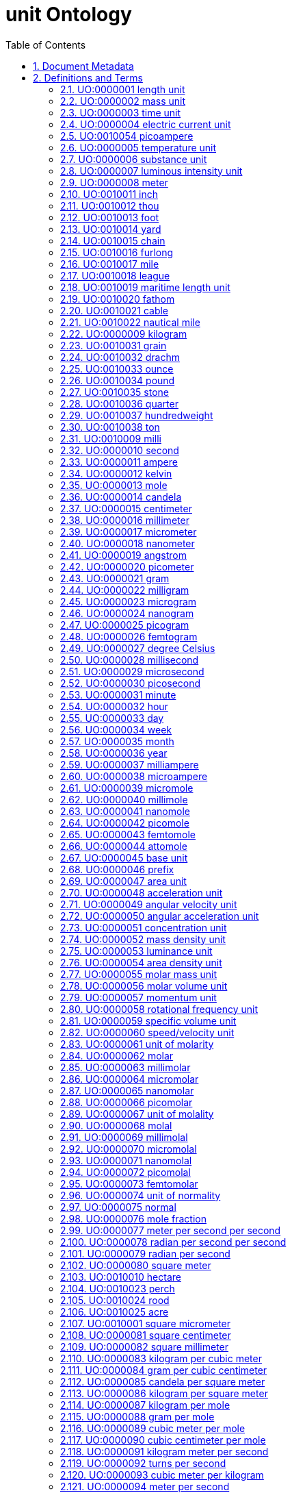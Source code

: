 = unit Ontology 
:doctype: article
:sectnums:
:toc: left

[#header]
== Document Metadata
.Metadata
[cols="2*"]
|===
| format-version | 1.2 
| date | 09:04:2014 13:37 
| saved-by | gkoutos 
| auto-generated-by | OBO-Edit 2.1-beta19 
| subsetdef | abnormal_slim "Abnormal/normal slim" 
| subsetdef | absent_slim "Absent/present slim" 
| subsetdef | attribute_slim "Attribute slim" 
| subsetdef | cell_quality "cell_quality" 
| subsetdef | disposition_slim "Disposition slim" 
| subsetdef | mpath_slim "Pathology slim" 
| subsetdef | prefix_slim "prefix slim" 
| subsetdef | relational_slim "Relational slim: types of quality that require an additional entity in order to exist" 
| subsetdef | scalar_slim "Scalar slim" 
| subsetdef | unit_group_slim "unit group slim" 
| subsetdef | unit_slim "unit slim" 
| subsetdef | value_slim "Value slim" 
| default-namespace | quality 
| namespace-id-rule | * UO:$sequence(7,0,9999999)$ 
| remark | Filtered by Ancestor ID equals "UO:0000000" 
| ontology | uo 
| ontology | pato 
| ontology | pato 
| ontology | pato 
| ontology | pato 
| ontology | pato 
| ontology | pato 
|===

[#definitions-and-terms]
== Definitions and Terms
.Term [UO:0000000]
[cols="2*"]
|===
| id | UO:0000000 
| name | unit 
| namespace | unit.ontology 
| def | "A unit of measurement is a standardized quantity of a physical quality." [Wikipedia:Wikipedia] 
| created_by | george gkoutos 
|===

[#UO:0000001]
=== UO:0000001 length unit
.Term [UO:0000001]
[cols="2*"]
|===
| id | UO:0000001 
| name | length unit 
| namespace | unit.ontology 
| def | "A unit which is a standard measure of the distance between two points." [Wikipedia:Wikipedia] 
| subset | unit_group_slim 
| is_a | <<UO:0000000>> ! unit 
| relationship | is_unit_of <<PATO:0001708>> !  1-D extent 
| created_by | george gkoutos 
|===

[#UO:0000002]
=== UO:0000002 mass unit
.Term [UO:0000002]
[cols="2*"]
|===
| id | UO:0000002 
| name | mass unit 
| namespace | unit.ontology 
| def | "A unit which is a standard measure of the amount of matter/energy of a physical object." [Wikipedia:Wikipedia] 
| subset | unit_group_slim 
| is_a | <<UO:0000000>> ! unit 
| relationship | is_unit_of <<PATO:0000125>> !  mass 
| relationship | is_unit_of <<PATO:0000128>> !  weight 
| created_by | george gkoutos 
|===

[#UO:0000003]
=== UO:0000003 time unit
.Term [UO:0000003]
[cols="2*"]
|===
| id | UO:0000003 
| name | time unit 
| namespace | unit.ontology 
| alt_id | UO:0000149 
| def | "A unit which is a standard measure of the dimension in which events occur in sequence." [Wikipedia:Wikipedia] 
| subset | unit_group_slim 
| synonym | "time derived unit" EXACT [] 
| is_a | <<UO:0000000>> ! unit 
| relationship | is_unit_of <<PATO:0000165>> !  time 
| relationship | is_unit_of <<PATO:0001309>> !  duration quality of a process 
| created_by | george gkoutos 
|===

[#UO:0000004]
=== UO:0000004 electric current unit
.Term [UO:0000004]
[cols="2*"]
|===
| id | UO:0000004 
| name | electric current unit 
| namespace | unit.ontology 
| def | "A unit which is a standard measure of the flow of electric charge." [Wikipedia:Wikipedia] 
| subset | unit_group_slim 
| is_a | <<UO:0000000>> ! unit 
| created_by | george gkoutos 
|===

[#UO:0010054]
=== UO:0010054 picoampere
.Term [UO:0010054]
[cols="2*"]
|===
| id | UO:0010054 
| name | picoampere 
| namespace | unit.ontology 
| def | "An electric current unit current which is equal to one trillionth of an ampere or 10^[-12] A." [UOB:LTS] 
| subset | unit_slim 
| synonym | "pA" EXACT [] 
| is_a | <<UO:0000004>> ! electric current unit 
|===

[#UO:0000005]
=== UO:0000005 temperature unit
.Term [UO:0000005]
[cols="2*"]
|===
| id | UO:0000005 
| name | temperature unit 
| namespace | unit.ontology 
| alt_id | UO:0000126 
| def | "A unit which is a standard measure of the average kinetic energy of the particles in a sample of matter." [Wikipedia:Wikipedia] 
| subset | unit_group_slim 
| synonym | "temperature derived unit" EXACT [] 
| is_a | <<UO:0000000>> ! unit 
| relationship | is_unit_of <<PATO:0000146>> !  temperature 
| created_by | george gkoutos 
|===

[#UO:0000006]
=== UO:0000006 substance unit
.Term [UO:0000006]
[cols="2*"]
|===
| id | UO:0000006 
| name | substance unit 
| namespace | unit.ontology 
| def | "A unit which is a standardised quantity of an element or compound with uniform composition." [Wikipedia:Wikipedia] 
| subset | unit_group_slim 
| is_a | <<UO:0000000>> ! unit 
| created_by | george gkoutos 
|===

[#UO:0000007]
=== UO:0000007 luminous intensity unit
.Term [UO:0000007]
[cols="2*"]
|===
| id | UO:0000007 
| name | luminous intensity unit 
| namespace | unit.ontology 
| def | "A unit which is a standard measure of the wavelength-weighted power emitted by a light source in a particular direction." [Wikipedia:Wikipedia] 
| subset | unit_group_slim 
| is_a | <<UO:0000157>> ! light unit 
| created_by | george gkoutos 
|===

[#UO:0000008]
=== UO:0000008 meter
.Term [UO:0000008]
[cols="2*"]
|===
| id | UO:0000008 
| name | meter 
| namespace | unit.ontology 
| def | "A length unit which is equal to the length of the path traveled by light in vacuum during a time interval of 1/299 792 458 of a second." [BIPM:BIPM, NIST:NIST] 
| subset | unit_slim 
| synonym | "m" EXACT [] 
| synonym | "metre" EXACT [] 
| is_a | <<UO:0000001>> ! length unit 
| is_a | <<UO:0000045>> ! base unit 
| created_by | george gkoutos 
|===

[#UO:0010011]
=== UO:0010011 inch
.Term [UO:0010011]
[cols="2*"]
|===
| id | UO:0010011 
| name | inch 
| namespace | unit.ontology 
| synonym | "in" EXACT [] 
| def | "A length unit which is equal to 0.0254 metres." [Wikipedia:Wikpiedia] 
| subset | unit_slim 
| is_a | <<UO:0000001>> ! length unit 
| is_a | <<UO:0000045>> ! base unit 
| created_by | Luke Slater 
|===

[#UO:0010012]
=== UO:0010012 thou
.Term [UO:0010012]
[cols="2*"]
|===
| id | UO:0010012 
| name | thou 
| namespace | unit.ontology 
| def | "A length unit which is equal to 0.0254 millimetres." [Wikipedia:Wikpiedia] 
| synonym | "mil" EXACT [] 
| synonym | "th" EXACT [] 
| subset | unit_slim 
| is_a | <<UO:0000001>> ! length unit 
| is_a | <<UO:0000045>> ! base unit 
| created_by | Luke Slater 
|===

[#UO:0010013]
=== UO:0010013 foot
.Term [UO:0010013]
[cols="2*"]
|===
| id | UO:0010013 
| name | foot 
| namespace | unit.ontology 
| def | "A length unit which is equal to 0.3048 metres, or 12 inches." [Wikipedia:Wikpiedia] 
| synonym | "ft" EXACT [] 
| subset | unit_slim 
| is_a | <<UO:0000001>> ! length unit 
| is_a | <<UO:0000045>> ! base unit 
| created_by | Luke Slater 
|===

[#UO:0010014]
=== UO:0010014 yard
.Term [UO:0010014]
[cols="2*"]
|===
| id | UO:0010014 
| name | yard 
| namespace | unit.ontology 
| def | "A length unit which is equal to 0.9144 metres, or 3 feet." [Wikipedia:Wikpiedia] 
| synonym | "yd" EXACT [] 
| subset | unit_slim 
| is_a | <<UO:0000001>> ! length unit 
| is_a | <<UO:0000045>> ! base unit 
| created_by | Luke Slater 
|===

[#UO:0010015]
=== UO:0010015 chain
.Term [UO:0010015]
[cols="2*"]
|===
| id | UO:0010015 
| name | chain 
| namespace | unit.ontology 
| def | "A length unit which is equal to 20.1168 metres, 66 feet, or 22 yards." [Wikipedia:Wikpiedia] 
| synonym | "ch" EXACT [] 
| subset | unit_slim 
| is_a | <<UO:0000001>> ! length unit 
| is_a | <<UO:0000045>> ! base unit 
| created_by | Luke Slater 
|===

[#UO:0010016]
=== UO:0010016 furlong
.Term [UO:0010016]
[cols="2*"]
|===
| id | UO:0010016 
| name | furlong 
| namespace | unit.ontology 
| def | "A length unit which is equal to 20,116.8 metres, 660 feet, or 10 chains." [Wikipedia:Wikpiedia] 
| synonym | "fur" EXACT [] 
| subset | unit_slim 
| is_a | <<UO:0000001>> ! length unit 
| is_a | <<UO:0000045>> ! base unit 
| created_by | Luke Slater 
|===

[#UO:0010017]
=== UO:0010017 mile
.Term [UO:0010017]
[cols="2*"]
|===
| id | UO:0010017 
| name | mile 
| namespace | unit.ontology 
| def | "A length unit which is equal to 1,609.344 metres, or 8 furlongs." [Wikipedia:Wikpiedia] 
| synonym | "mi" EXACT [] 
| subset | unit_slim 
| is_a | <<UO:0000001>> ! length unit 
| is_a | <<UO:0000045>> ! base unit 
| created_by | Luke Slater 
|===

[#UO:0010018]
=== UO:0010018 league
.Term [UO:0010018]
[cols="2*"]
|===
| id | UO:0010018 
| name | league 
| namespace | unit.ontology 
| def | "A length unit which is equal to 3 miles, or 4,828.032 metres" [Wikipedia:Wikpiedia] 
| synonym | "lea" EXACT [] 
| subset | unit_slim 
| is_a | <<UO:0000001>> ! length unit 
| is_a | <<UO:0000045>> ! base unit 
| created_by | Luke Slater 
|===

[#UO:0010019]
=== UO:0010019 maritime length unit
.Term [UO:0010019]
[cols="2*"]
|===
| id | UO:0010019 
| name | maritime length unit 
| namespace | unit.ontology 
| def | "A maritime length unit is one used primarily at sea." [Wikipedia:Wikpiedia] 
| subset | unit_slim 
| is_a | <<UO:0000001>> ! length unit 
| created_by | Luke Slater 
|===

[#UO:0010020]
=== UO:0010020 fathom
.Term [UO:0010020]
[cols="2*"]
|===
| id | UO:0010020 
| name | fathom 
| namespace | unit.ontology 
| def | "A maritime length unit which is equal to 6.08 feet, or 1.853184 metres" [Wikipedia:Wikpiedia] 
| synonym | "ftm" EXACT [] 
| subset | unit_slim 
| is_a | <<UO:0010019>> ! maritime length unit 
| created_by | Luke Slater 
|===

[#UO:0010021]
=== UO:0010021 cable
.Term [UO:0010021]
[cols="2*"]
|===
| id | UO:0010021 
| name | cable 
| namespace | unit.ontology 
| def | "A maritime length unit which is equal to 608 feet, 100 fathoms, or 185.3184 metres" [Wikipedia:Wikpiedia] 
| subset | unit_slim 
| is_a | <<UO:0010019>> ! maritime length unit 
| created_by | Luke Slater 
|===

[#UO:0010022]
=== UO:0010022 nautical mile
.Term [UO:0010022]
[cols="2*"]
|===
| id | UO:0010022 
| name | nautical mile 
| namespace | unit.ontology 
| def | "A maritime length unit which is equal to 6,080 feet, 10 cables, or 1,853.184 metres" [Wikipedia:Wikpiedia] 
| subset | unit_slim 
| is_a | <<UO:0010019>> ! maritime length unit 
| created_by | Luke Slater 
|===

[#UO:0000009]
=== UO:0000009 kilogram
.Term [UO:0000009]
[cols="2*"]
|===
| id | UO:0000009 
| name | kilogram 
| namespace | unit.ontology 
| def | "A mass unit which is equal to the mass of the International Prototype Kilogram kept by the BIPM at Svres, France." [BIPM:BIPM, NIST:NIST] 
| subset | unit_slim 
| synonym | "kg" EXACT [] 
| is_a | <<UO:0000002>> ! mass unit 
| is_a | <<UO:0000045>> ! base unit 
| created_by | george gkoutos 
|===

[#UO:0010031]
=== UO:0010031 grain
.Term [UO:0010031]
[cols="2*"]
|===
| id | UO:0010031 
| name | grain 
| namespace | unit.ontology 
| def | "An imperial mass unit which is equivalent to 64.798,91 milligrams." [Wikipedia:Wikipedia] 
| synonym | "gr" EXACT [] 
| subset | unit_slim 
| is_a | <<UO:0000002>> ! mass unit 
| created_by | Luke Slater 
|===

[#UO:0010032]
=== UO:0010032 drachm
.Term [UO:0010032]
[cols="2*"]
|===
| id | UO:0010032 
| name | drachm 
| namespace | unit.ontology 
| def | "An imperial mass unit which is equivalent to 1.771,845,195,3125 grams, or 1/256 of 1 pound." [Wikipedia:Wikipedia] 
| synonym | "dr" EXACT [] 
| subset | unit_slim 
| is_a | <<UO:0000002>> ! mass unit 
| created_by | Luke Slater 
|===

[#UO:0010033]
=== UO:0010033 ounce
.Term [UO:0010033]
[cols="2*"]
|===
| id | UO:0010033 
| name | ounce 
| namespace | unit.ontology 
| def | "An imperial mass unit which is equivalent to 28.349,523,125 grams, or 1/16 of 1 pound." [Wikipedia:Wikipedia] 
| synonym | "oz" EXACT [] 
| subset | unit_slim 
| is_a | <<UO:0000002>> ! mass unit 
| created_by | Luke Slater 
|===

[#UO:0010034]
=== UO:0010034 pound
.Term [UO:0010034]
[cols="2*"]
|===
| id | UO:0010034 
| name | pound 
| namespace | unit.ontology 
| def | "An imperial mass unit which is equivalent to 453.592,37 grams." [Wikipedia:Wikipedia] 
| synonym | "lb" EXACT [] 
| subset | unit_slim 
| is_a | <<UO:0000002>> ! mass unit 
| created_by | Luke Slater 
|===

[#UO:0010035]
=== UO:0010035 stone
.Term [UO:0010035]
[cols="2*"]
|===
| id | UO:0010035 
| name | stone 
| namespace | unit.ontology 
| def | "An imperial mass unit which is equivalent to 6,350.293,18 grams, or 14 pounds." [Wikipedia:Wikipedia] 
| synonym | "st" EXACT [] 
| subset | unit_slim 
| is_a | <<UO:0000002>> ! mass unit 
| created_by | Luke Slater 
|===

[#UO:0010036]
=== UO:0010036 quarter
.Term [UO:0010036]
[cols="2*"]
|===
| id | UO:0010036 
| name | quarter 
| namespace | unit.ontology 
| def | "An imperial mass unit which is equivalent to 12.700,586,36 kilograms, or 28 pounds." [Wikipedia:Wikipedia] 
| synonym | "qr" EXACT [] 
| synonym | "qtr" EXACT [] 
| subset | unit_slim 
| is_a | <<UO:0000002>> ! mass unit 
| created_by | Luke Slater 
|===

[#UO:0010037]
=== UO:0010037 hundredweight
.Term [UO:0010037]
[cols="2*"]
|===
| id | UO:0010037 
| name | hundredweight 
| namespace | unit.ontology 
| def | "An imperial mass unit which is equivalent to 50.802,345,44 kilograms, 112 pounds, or 8 stone." [Wikipedia:Wikipedia] 
| synonym | "cwt" EXACT [] 
| subset | unit_slim 
| is_a | <<UO:0000002>> ! mass unit 
| created_by | Luke Slater 
|===

[#UO:0010038]
=== UO:0010038 ton
.Term [UO:0010038]
[cols="2*"]
|===
| id | UO:0010038 
| name | ton 
| namespace | unit.ontology 
| def | "An imperial mass unit which is equivalent to 1,016.046,9088 kilograms, or 2,240 pounds." [Wikipedia:Wikipedia] 
| synonym | "t" EXACT [] 
| subset | unit_slim 
| is_a | <<UO:0000002>> ! mass unit 
| created_by | Luke Slater 
|===

[#UO:0010009]
=== UO:0010009 milli
.Term [UO:0010009]
[cols="2*"]
|===
| id | UO:0010009 
| name | milli 
| namespace | unit.ontology 
| def | "A mass unit which is equal to 1/12 the mass of 12C" [Wikipedia:Wikipedia] 
| subset | unit_slim 
| synonym | "millidalton" EXACT [] 
| synonym | "mDa" EXACT [] 
| synonym | "mmu" EXACT [] 
| synonym | "milli unified atomic mass unit" EXACT [] 
| is_a | <<UO:0000002>> ! mass unit 
| created_by | Luke Slater 
|===

[#UO:0000010]
=== UO:0000010 second
.Term [UO:0000010]
[cols="2*"]
|===
| id | UO:0000010 
| name | second 
| namespace | unit.ontology 
| def | "A time unit which is equal to the duration of 9 192 631 770 periods of the radiation corresponding to the transition between the two hyperfine levels of the ground state of the caesium 133 atom." [BIPM:BIPM, NIST:NIST] 
| subset | unit_slim 
| synonym | "s" EXACT [] 
| is_a | <<UO:0000003>> ! time unit 
| is_a | <<UO:0000045>> ! base unit 
| created_by | george gkoutos 
|===

[#UO:0000011]
=== UO:0000011 ampere
.Term [UO:0000011]
[cols="2*"]
|===
| id | UO:0000011 
| name | ampere 
| namespace | unit.ontology 
| def | "An electric current unit which is equal to the constant current which, if maintained in two straight parallel conductors of infinite length, of negligible circular cross-section, and placed 1 m apart in vacuum, would produce between these conductors a force equal to 2 x 10^[-7] newton per meter of length." [BIPM:BIPM, NIST:NIST] 
| subset | unit_slim 
| synonym | "A" EXACT [] 
| is_a | <<UO:0000004>> ! electric current unit 
| is_a | <<UO:0000045>> ! base unit 
| created_by | george gkoutos 
|===

[#UO:0000012]
=== UO:0000012 kelvin
.Term [UO:0000012]
[cols="2*"]
|===
| id | UO:0000012 
| name | kelvin 
| namespace | unit.ontology 
| def | "A thermodynamic temperature unit which is equal to the fraction 1/273.16 of the thermodynamic temperature of the triple point of water." [BIPM:BIPM, NIST:NIST] 
| subset | unit_slim 
| synonym | "K" EXACT [] 
| is_a | <<UO:0000005>> ! temperature unit 
| is_a | <<UO:0000045>> ! base unit 
| created_by | george gkoutos 
|===

[#UO:0000013]
=== UO:0000013 mole
.Term [UO:0000013]
[cols="2*"]
|===
| id | UO:0000013 
| name | mole 
| namespace | unit.ontology 
| def | "A substance unit which is equal to the amount of substance of a molecular system which contains as many elementary entities as there are atoms in 0.012 kilogram of carbon 12." [BIPM:BIPM, NIST:NIST] 
| subset | unit_slim 
| synonym | "mol" EXACT [] 
| is_a | <<UO:0000006>> ! substance unit 
| is_a | <<UO:0000045>> ! base unit 
| created_by | george gkoutos 
|===

[#UO:0000014]
=== UO:0000014 candela
.Term [UO:0000014]
[cols="2*"]
|===
| id | UO:0000014 
| name | candela 
| namespace | unit.ontology 
| def | "A luminous intensity unit which equal to the luminous intensity, in a given direction, of a source that emits monochromatic radiation of frequency 540 x 1012 hertz and that has a radiant intensity in that direction of 1/683 watt per steradian." [BIPM:BIPM, NIST:NIST] 
| subset | unit_slim 
| synonym | "cd" EXACT [] 
| is_a | <<UO:0000007>> ! luminous intensity unit 
| is_a | <<UO:0000045>> ! base unit 
| created_by | george gkoutos 
|===

[#UO:0000015]
=== UO:0000015 centimeter
.Term [UO:0000015]
[cols="2*"]
|===
| id | UO:0000015 
| name | centimeter 
| namespace | unit.ontology 
| def | "A length unit which is equal to one hundredth of a meter or 10^[-2] m." [NIST:NIST] 
| subset | unit_slim 
| synonym | "centimetre" EXACT [] 
| synonym | "cm" EXACT [] 
| is_a | <<UO:0000001>> ! length unit 
| created_by | george gkoutos 
|===

[#UO:0000016]
=== UO:0000016 millimeter
.Term [UO:0000016]
[cols="2*"]
|===
| id | UO:0000016 
| name | millimeter 
| namespace | unit.ontology 
| def | "A length unit which is equal to one thousandth of a meter or 10^[-3] m." [NIST:NIST] 
| subset | unit_slim 
| synonym | "micrometre" EXACT [] 
| synonym | "mm" EXACT [] 
| is_a | <<UO:0000001>> ! length unit 
| created_by | george gkoutos 
|===

[#UO:0000017]
=== UO:0000017 micrometer
.Term [UO:0000017]
[cols="2*"]
|===
| id | UO:0000017 
| name | micrometer 
| namespace | unit.ontology 
| def | "A length unit which is equal to one millionth of a meter or 10^[-6] m." [NIST:NIST] 
| subset | unit_slim 
| synonym | "micrometre" EXACT [] 
| synonym | "micron" EXACT [] 
| synonym | "um" EXACT [] 
| is_a | <<UO:0000001>> ! length unit 
| created_by | george gkoutos 
|===

[#UO:0000018]
=== UO:0000018 nanometer
.Term [UO:0000018]
[cols="2*"]
|===
| id | UO:0000018 
| name | nanometer 
| namespace | unit.ontology 
| def | "A length unit which is equal to one thousandth of one millionth of a meter or 10^[-9] m." [NIST:NIST] 
| subset | unit_slim 
| synonym | "nanometre" EXACT [] 
| synonym | "nm" EXACT [] 
| is_a | <<UO:0000001>> ! length unit 
| created_by | george gkoutos 
|===

[#UO:0000019]
=== UO:0000019 angstrom
.Term [UO:0000019]
[cols="2*"]
|===
| id | UO:0000019 
| name | angstrom 
| namespace | unit.ontology 
| def | "A length unit which is equal to 10 [-10] m." [NIST:NIST] 
| subset | unit_slim 
| synonym | "Å" EXACT [] 
| is_a | <<UO:0000001>> ! length unit 
| created_by | george gkoutos 
|===

[#UO:0000020]
=== UO:0000020 picometer
.Term [UO:0000020]
[cols="2*"]
|===
| id | UO:0000020 
| name | picometer 
| namespace | unit.ontology 
| def | "A length unit which is equal to 10^[-12] m." [NIST:NIST] 
| subset | unit_slim 
| synonym | "picometre" EXACT [] 
| synonym | "pm" EXACT [] 
| is_a | <<UO:0000001>> ! length unit 
| created_by | george gkoutos 
|===

[#UO:0000021]
=== UO:0000021 gram
.Term [UO:0000021]
[cols="2*"]
|===
| id | UO:0000021 
| name | gram 
| namespace | unit.ontology 
| def | "A mass unit which is equal to one thousandth of a kilogram or 10^[-3] kg." [NIST:NIST] 
| subset | unit_slim 
| synonym | "g" EXACT [] 
| is_a | <<UO:0000002>> ! mass unit 
| created_by | george gkoutos 
|===

[#UO:0000022]
=== UO:0000022 milligram
.Term [UO:0000022]
[cols="2*"]
|===
| id | UO:0000022 
| name | milligram 
| namespace | unit.ontology 
| def | "A mass unit which is equal to one thousandth of a gram or 10^[-3] g." [UOC:GVG] 
| subset | unit_slim 
| synonym | "mg" EXACT [] 
| is_a | <<UO:0000002>> ! mass unit 
| created_by | george gkoutos 
|===

[#UO:0000023]
=== UO:0000023 microgram
.Term [UO:0000023]
[cols="2*"]
|===
| id | UO:0000023 
| name | microgram 
| namespace | unit.ontology 
| def | "A mass unit which is equal to one millionth of a gram or 10^[-6] g." [UOC:GVG] 
| subset | unit_slim 
| synonym | "ug" EXACT [] 
| is_a | <<UO:0000002>> ! mass unit 
| created_by | george gkoutos 
|===

[#UO:0000024]
=== UO:0000024 nanogram
.Term [UO:0000024]
[cols="2*"]
|===
| id | UO:0000024 
| name | nanogram 
| namespace | unit.ontology 
| def | "A mass unit which is equal to one thousandth of one millionth of a gram or 10^[-9] g." [UOC:GVG] 
| subset | unit_slim 
| synonym | "ng" EXACT [] 
| is_a | <<UO:0000002>> ! mass unit 
| created_by | george gkoutos 
|===

[#UO:0000025]
=== UO:0000025 picogram
.Term [UO:0000025]
[cols="2*"]
|===
| id | UO:0000025 
| name | picogram 
| namespace | unit.ontology 
| def | "A mass unit which is equal to 10^[-12] g." [UOC:GVG] 
| subset | unit_slim 
| synonym | "pg" EXACT [] 
| is_a | <<UO:0000002>> ! mass unit 
| created_by | george gkoutos 
|===

[#UO:0000026]
=== UO:0000026 femtogram
.Term [UO:0000026]
[cols="2*"]
|===
| id | UO:0000026 
| name | femtogram 
| namespace | unit.ontology 
| def | "A mass unit which is equal to 10^[-15] g." [NIST:NIST] 
| subset | unit_slim 
| synonym | "fg" EXACT [] 
| is_a | <<UO:0000002>> ! mass unit 
| created_by | george gkoutos 
|===

[#UO:0000027]
=== UO:0000027 degree Celsius
.Term [UO:0000027]
[cols="2*"]
|===
| id | UO:0000027 
| name | degree Celsius 
| namespace | unit.ontology 
| def | "A temperature unit which is equal to one kelvin degree. However, they have their zeros at different points. The centigrade scale has its zero at 273.15 K." [NIST:NIST] 
| subset | unit_slim 
| synonym | "C" EXACT [] 
| is_a | <<UO:0000005>> ! temperature unit 
| created_by | george gkoutos 
|===

[#UO:0000028]
=== UO:0000028 millisecond
.Term [UO:0000028]
[cols="2*"]
|===
| id | UO:0000028 
| name | millisecond 
| namespace | unit.ontology 
| def | "A time unit which is equal to one thousandth of a second or 10^[-3] s." [NIST:NIST] 
| subset | unit_slim 
| synonym | "ms" EXACT [] 
| is_a | <<UO:0000003>> ! time unit 
| created_by | george gkoutos 
|===

[#UO:0000029]
=== UO:0000029 microsecond
.Term [UO:0000029]
[cols="2*"]
|===
| id | UO:0000029 
| name | microsecond 
| namespace | unit.ontology 
| def | "A time unit which is equal to one millionth of a second or 10^[-6] s." [NIST:NIST] 
| subset | unit_slim 
| synonym | "us" EXACT [] 
| is_a | <<UO:0000003>> ! time unit 
| created_by | george gkoutos 
|===

[#UO:0000030]
=== UO:0000030 picosecond
.Term [UO:0000030]
[cols="2*"]
|===
| id | UO:0000030 
| name | picosecond 
| namespace | unit.ontology 
| def | "A time unit which is equal to 10^[-12] s." [NIST:NIST] 
| subset | unit_slim 
| synonym | "ps" EXACT [] 
| is_a | <<UO:0000003>> ! time unit 
| created_by | george gkoutos 
|===

[#UO:0000031]
=== UO:0000031 minute
.Term [UO:0000031]
[cols="2*"]
|===
| id | UO:0000031 
| name | minute 
| namespace | unit.ontology 
| def | "A time unit which is equal to 60 seconds." [Wikipedia:Wikipedia] 
| subset | unit_slim 
| synonym | "min" EXACT [] 
| is_a | <<UO:0000003>> ! time unit 
| created_by | george gkoutos 
|===

[#UO:0000032]
=== UO:0000032 hour
.Term [UO:0000032]
[cols="2*"]
|===
| id | UO:0000032 
| name | hour 
| namespace | unit.ontology 
| def | "A time unit which is equal to 3600 seconds or 60 minutes." [Wikipedia:Wikipedia] 
| subset | unit_slim 
| synonym | "h" EXACT [] 
| is_a | <<UO:0000003>> ! time unit 
| created_by | george gkoutos 
|===

[#UO:0000033]
=== UO:0000033 day
.Term [UO:0000033]
[cols="2*"]
|===
| id | UO:0000033 
| name | day 
| namespace | unit.ontology 
| def | "A time unit which is equal to 24 hours." [Wikipedia:Wikipedia] 
| subset | unit_slim 
| is_a | <<UO:0000003>> ! time unit 
| created_by | george gkoutos 
|===

[#UO:0000034]
=== UO:0000034 week
.Term [UO:0000034]
[cols="2*"]
|===
| id | UO:0000034 
| name | week 
| namespace | unit.ontology 
| def | "A time unit which is equal to 7 days." [Wikipedia:Wikipedia] 
| subset | unit_slim 
| is_a | <<UO:0000003>> ! time unit 
| created_by | george gkoutos 
|===

[#UO:0000035]
=== UO:0000035 month
.Term [UO:0000035]
[cols="2*"]
|===
| id | UO:0000035 
| name | month 
| namespace | unit.ontology 
| def | "A time unit which is approximately equal to the length of time of one of cycle of the moon's phases which in science is taken to be equal to 30 days." [Wikipedia:Wikipedia] 
| subset | unit_slim 
| is_a | <<UO:0000003>> ! time unit 
| created_by | george gkoutos 
|===

[#UO:0000036]
=== UO:0000036 year
.Term [UO:0000036]
[cols="2*"]
|===
| id | UO:0000036 
| name | year 
| namespace | unit.ontology 
| def | "A time unit which is equal to 12 months which in science is taken to be equal to 365.25 days." [Wikipedia:Wikipedia] 
| subset | unit_slim 
| is_a | <<UO:0000003>> ! time unit 
| created_by | george gkoutos 
|===

[#UO:0000037]
=== UO:0000037 milliampere
.Term [UO:0000037]
[cols="2*"]
|===
| id | UO:0000037 
| name | milliampere 
| namespace | unit.ontology 
| def | "An electric current unit current which is equal to one thousandth of an ampere or 10^[-3] A." [UOC:GVG] 
| subset | unit_slim 
| synonym | "mA" EXACT [] 
| is_a | <<UO:0000004>> ! electric current unit 
| created_by | george gkoutos 
|===

[#UO:0000038]
=== UO:0000038 microampere
.Term [UO:0000038]
[cols="2*"]
|===
| id | UO:0000038 
| name | microampere 
| namespace | unit.ontology 
| def | "An electric current unit current which is equal to one millionth of an ampere or 10^[-6] A." [UOC:GVG] 
| subset | unit_slim 
| synonym | "uA" EXACT [] 
| is_a | <<UO:0000004>> ! electric current unit 
| created_by | george gkoutos 
|===

[#UO:0000039]
=== UO:0000039 micromole
.Term [UO:0000039]
[cols="2*"]
|===
| id | UO:0000039 
| name | micromole 
| namespace | unit.ontology 
| def | "A substance unit equal to a millionth of a mol or 10^[-6] mol." [NIST:NIST] 
| subset | unit_slim 
| synonym | "umol" EXACT [] 
| is_a | <<UO:0000006>> ! substance unit 
| created_by | george gkoutos 
|===

[#UO:0000040]
=== UO:0000040 millimole
.Term [UO:0000040]
[cols="2*"]
|===
| id | UO:0000040 
| name | millimole 
| namespace | unit.ontology 
| def | "A substance unit equal to a thousandth of a mol or 10^[-3] mol." [NIST:NIST] 
| subset | unit_slim 
| synonym | "mmol" EXACT [] 
| is_a | <<UO:0000006>> ! substance unit 
| created_by | george gkoutos 
|===

[#UO:0000041]
=== UO:0000041 nanomole
.Term [UO:0000041]
[cols="2*"]
|===
| id | UO:0000041 
| name | nanomole 
| namespace | unit.ontology 
| def | "A substance unit equal to one thousandth of one millionth of a mole or 10^[-9] mol." [NIST:NIST] 
| subset | unit_slim 
| synonym | "nmol" EXACT [] 
| is_a | <<UO:0000006>> ! substance unit 
| created_by | george gkoutos 
|===

[#UO:0000042]
=== UO:0000042 picomole
.Term [UO:0000042]
[cols="2*"]
|===
| id | UO:0000042 
| name | picomole 
| namespace | unit.ontology 
| def | "A substance unit equal to 10^[-12] mol." [NIST:NIST] 
| subset | unit_slim 
| synonym | "pmol" EXACT [] 
| is_a | <<UO:0000006>> ! substance unit 
| created_by | george gkoutos 
|===

[#UO:0000043]
=== UO:0000043 femtomole
.Term [UO:0000043]
[cols="2*"]
|===
| id | UO:0000043 
| name | femtomole 
| namespace | unit.ontology 
| def | "A substance unit equal to 10^[-15] mol." [NIST:NIST] 
| subset | unit_slim 
| synonym | "fmol" EXACT [] 
| is_a | <<UO:0000006>> ! substance unit 
| created_by | george gkoutos 
|===

[#UO:0000044]
=== UO:0000044 attomole
.Term [UO:0000044]
[cols="2*"]
|===
| id | UO:0000044 
| name | attomole 
| namespace | unit.ontology 
| def | "A substance unit equal to 10^[-18] mol." [NIST:NIST] 
| subset | unit_slim 
| synonym | "amol" EXACT [] 
| is_a | <<UO:0000006>> ! substance unit 
| created_by | george gkoutos 
|===

[#UO:0000045]
=== UO:0000045 base unit
.Term [UO:0000045]
[cols="2*"]
|===
| id | UO:0000045 
| name | base unit 
| namespace | unit.ontology 
| def | "A unit which is one of a particular measure to which all measures of that type can be related." [NIST:NIST] 
| subset | unit_group_slim 
| is_a | <<UO:0000000>> ! unit 
| created_by | george gkoutos 
|===

[#UO:0000046]
=== UO:0000046 prefix
.Term [UO:0000046]
[cols="2*"]
|===
| id | UO:0000046 
| name | prefix 
| namespace | unit.ontology 
| created_by | gkoutos 
| creation_date | 2012-06-13T01:09:05Z 
|===

[#UO:0000047]
=== UO:0000047 area unit
.Term [UO:0000047]
[cols="2*"]
|===
| id | UO:0000047 
| name | area unit 
| namespace | unit.ontology 
| def | "A unit which is a standard measure of the amount of a 2-dimensional flat surface." [UOC:GVG] 
| subset | unit_group_slim 
| is_a | <<UO:0000000>> ! unit 
| relationship | is_unit_of <<PATO:0001709>> !  2-D extent 
| created_by | george gkoutos 
|===

[#UO:0000048]
=== UO:0000048 acceleration unit
.Term [UO:0000048]
[cols="2*"]
|===
| id | UO:0000048 
| name | acceleration unit 
| namespace | unit.ontology 
| def | "A unit which is a standard measure of the rate of change of velocity in either speed or direction." [Wikipedia:Wikipedia] 
| subset | unit_group_slim 
| is_a | <<UO:0000000>> ! unit 
| relationship | is_unit_of <<PATO:0001028>> !  acceleration 
| created_by | george gkoutos 
|===

[#UO:0000049]
=== UO:0000049 angular velocity unit
.Term [UO:0000049]
[cols="2*"]
|===
| id | UO:0000049 
| name | angular velocity unit 
| namespace | unit.ontology 
| def | "A unit which is a standard measure of the rate of angular movement about an axis; the angle rotated in a given time." [Wikipedia:Wikipedia] 
| subset | unit_group_slim 
| is_a | <<UO:0000000>> ! unit 
| relationship | is_unit_of <<PATO:0001413>> !  angular velocity 
| created_by | george gkoutos 
|===

[#UO:0000050]
=== UO:0000050 angular acceleration unit
.Term [UO:0000050]
[cols="2*"]
|===
| id | UO:0000050 
| name | angular acceleration unit 
| namespace | unit.ontology 
| def | "A unit which is a standard measure of the rate of change of angular velocity." [Wikipedia:Wikipedia] 
| subset | unit_group_slim 
| is_a | <<UO:0000000>> ! unit 
| relationship | is_unit_of <<PATO:0001350>> !  angular acceleration 
| created_by | george gkoutos 
|===

[#UO:0000051]
=== UO:0000051 concentration unit
.Term [UO:0000051]
[cols="2*"]
|===
| id | UO:0000051 
| name | concentration unit 
| namespace | unit.ontology 
| def | "A unit which represents a standard measurement of how much of a given substance there is mixed with another substance." [UOC:GVG] 
| subset | unit_group_slim 
| is_a | <<UO:0000000>> ! unit 
| relationship | is_unit_of <<PATO:0000033>> !  concentration of 
| created_by | george gkoutos 
|===

[#UO:0000052]
=== UO:0000052 mass density unit
.Term [UO:0000052]
[cols="2*"]
|===
| id | UO:0000052 
| name | mass density unit 
| namespace | unit.ontology 
| def | "A density unit which is a standard measure of the mass of a substance in a given volume." [UOC:GVG] 
| subset | unit_group_slim 
| synonym | "mass per unit volume" EXACT [] 
| is_a | <<UO:0000182>> ! density unit 
| relationship | is_unit_of <<PATO:0001353>> !  volumetric density 
| created_by | george gkoutos 
|===

[#UO:0000053]
=== UO:0000053 luminance unit
.Term [UO:0000053]
[cols="2*"]
|===
| id | UO:0000053 
| name | luminance unit 
| namespace | unit.ontology 
| def | "A unit which is a standard measure of the luminous intensity impinging on a given area." [Wikipedia:Wikipedia] 
| subset | unit_group_slim 
| is_a | <<UO:0000157>> ! light unit 
| relationship | is_unit_of <<PATO:0001718>> !  luminance 
| created_by | george gkoutos 
|===

[#UO:0000054]
=== UO:0000054 area density unit
.Term [UO:0000054]
[cols="2*"]
|===
| id | UO:0000054 
| name | area density unit 
| namespace | unit.ontology 
| def | "A density unit which is a standard measure of the mass exerting an influence on a given area." [Wikipedia:Wikipedia] 
| subset | unit_group_slim 
| synonym | "mass per unit area unit" EXACT [] 
| is_a | <<UO:0000182>> ! density unit 
| relationship | is_unit_of <<PATO:0001351>> !  area density 
| created_by | george gkoutos 
|===

[#UO:0000055]
=== UO:0000055 molar mass unit
.Term [UO:0000055]
[cols="2*"]
|===
| id | UO:0000055 
| name | molar mass unit 
| namespace | unit.ontology 
| def | "A unit which is a standard measure of the mass of a homogeneous substance containing 6.02 x 1023 atoms or molecules." [Wikipedia:Wikipedia] 
| subset | unit_group_slim 
| is_a | <<UO:0000002>> ! mass unit 
| relationship | is_unit_of <<PATO:0001681>> !  molar mass 
| created_by | george gkoutos 
|===

[#UO:0000056]
=== UO:0000056 molar volume unit
.Term [UO:0000056]
[cols="2*"]
|===
| id | UO:0000056 
| name | molar volume unit 
| namespace | unit.ontology 
| def | "A unit which is a standard measure of the volume of a homogeneous substance containing 6.02 x 1023 atoms or molecules." [Wikipedia:Wikipedia] 
| subset | unit_group_slim 
| is_a | <<UO:0000095>> ! volume unit 
| relationship | is_unit_of <<PATO:0001680>> !  molar volume 
| created_by | george gkoutos 
|===

[#UO:0000057]
=== UO:0000057 momentum unit
.Term [UO:0000057]
[cols="2*"]
|===
| id | UO:0000057 
| name | momentum unit 
| namespace | unit.ontology 
| def | "A unit which is a standard measure of the quantity of motion measured by the product of mass and velocity." [Wikipedia:Wikipedia] 
| subset | unit_group_slim 
| is_a | <<UO:0000000>> ! unit 
| relationship | is_unit_of <<PATO:0001022>> !  impulse 
| relationship | is_unit_of <<PATO:0001023>> !  momentum 
| created_by | george gkoutos 
|===

[#UO:0000058]
=== UO:0000058 rotational frequency unit
.Term [UO:0000058]
[cols="2*"]
|===
| id | UO:0000058 
| name | rotational frequency unit 
| namespace | unit.ontology 
| def | "A unit which is a standard measure of the number of rotations in a given time." [NIST:NIST] 
| subset | unit_group_slim 
| is_a | <<UO:0000105>> ! frequency unit 
| created_by | george gkoutos 
|===

[#UO:0000059]
=== UO:0000059 specific volume unit
.Term [UO:0000059]
[cols="2*"]
|===
| id | UO:0000059 
| name | specific volume unit 
| namespace | unit.ontology 
| def | "A unit which is a standard measure of the volume of a given mass of substance (the reciprocal of density)." [Wikipedia:Wikipedia] 
| subset | unit_group_slim 
| is_a | <<UO:0000095>> ! volume unit 
| created_by | george gkoutos 
|===

[#UO:0000060]
=== UO:0000060 speed/velocity unit
.Term [UO:0000060]
[cols="2*"]
|===
| id | UO:0000060 
| name | speed/velocity unit 
| namespace | unit.ontology 
| def | "A unit which is a standard measure of the rate of movement. Speed is measured in the same physical units of measurement as velocity, but does not contain the element of direction that velocity has. Speed is thus the magnitude component of velocity." [Wikipedia:Wikipedia] 
| subset | unit_group_slim 
| is_a | <<UO:0000000>> ! unit 
| relationship | is_unit_of <<PATO:0000008>> !  speed 
| created_by | george gkoutos 
|===

[#UO:0000061]
=== UO:0000061 unit of molarity
.Term [UO:0000061]
[cols="2*"]
|===
| id | UO:0000061 
| name | unit of molarity 
| namespace | unit.ontology 
| def | "A concentration unit which is a standard measure of the number of moles of a given substance per liter of solution." [UOC:GVG] 
| subset | unit_group_slim 
| is_a | <<UO:0000051>> ! concentration unit 
| created_by | george gkoutos 
|===

[#UO:0000062]
=== UO:0000062 molar
.Term [UO:0000062]
[cols="2*"]
|===
| id | UO:0000062 
| name | molar 
| namespace | unit.ontology 
| def | "A unit of concentration which expresses a concentration of 1 mole of solute per liter of solution (mol/L)." [UOC:GVG] 
| subset | unit_slim 
| synonym | "M" EXACT [] 
| is_a | <<UO:0000061>> ! unit of molarity 
| created_by | george gkoutos 
|===

[#UO:0000063]
=== UO:0000063 millimolar
.Term [UO:0000063]
[cols="2*"]
|===
| id | UO:0000063 
| name | millimolar 
| namespace | unit.ontology 
| def | "A unit of molarity which is equal to one thousandth of a molar or 10^[-3] M." [UOC:GVG] 
| subset | unit_slim 
| synonym | "mM" EXACT [] 
| is_a | <<UO:0000061>> ! unit of molarity 
| created_by | george gkoutos 
|===

[#UO:0000064]
=== UO:0000064 micromolar
.Term [UO:0000064]
[cols="2*"]
|===
| id | UO:0000064 
| name | micromolar 
| namespace | unit.ontology 
| def | "A unit of molarity which is equal to one millionth of a molar or 10^[-6] M." [UOC:GVG] 
| subset | unit_slim 
| synonym | "uM" EXACT [] 
| is_a | <<UO:0000061>> ! unit of molarity 
| created_by | george gkoutos 
|===

[#UO:0000065]
=== UO:0000065 nanomolar
.Term [UO:0000065]
[cols="2*"]
|===
| id | UO:0000065 
| name | nanomolar 
| namespace | unit.ontology 
| def | "A unit of molarity which is equal to one thousandth of one millionth of a molar or 10^[-9] M." [UOC:GVG] 
| subset | unit_slim 
| synonym | "nM" EXACT [] 
| is_a | <<UO:0000061>> ! unit of molarity 
| created_by | george gkoutos 
|===

[#UO:0000066]
=== UO:0000066 picomolar
.Term [UO:0000066]
[cols="2*"]
|===
| id | UO:0000066 
| name | picomolar 
| namespace | unit.ontology 
| def | "A unit of molarity which is equal to 10^[-12] M." [UOC:GVG] 
| subset | unit_slim 
| synonym | "pM" EXACT [] 
| is_a | <<UO:0000061>> ! unit of molarity 
| created_by | george gkoutos 
|===

[#UO:0000067]
=== UO:0000067 unit of molality
.Term [UO:0000067]
[cols="2*"]
|===
| id | UO:0000067 
| name | unit of molality 
| namespace | unit.ontology 
| def | "A concentration unit which is a standard measure of the number of moles of a given substance per kilogram of solvent." [UOC:GVG] 
| subset | unit_group_slim 
| is_a | <<UO:0000051>> ! concentration unit 
| created_by | george gkoutos 
|===

[#UO:0000068]
=== UO:0000068 molal
.Term [UO:0000068]
[cols="2*"]
|===
| id | UO:0000068 
| name | molal 
| namespace | unit.ontology 
| def | "A unit of concentration which expresses a concentration of a solution of 1 mole per kilogram of solvent (mol/kg)." [UOC:GVG] 
| subset | unit_slim 
| synonym | "m" EXACT [] 
| is_a | <<UO:0000067>> ! unit of molality 
| created_by | george gkoutos 
|===

[#UO:0000069]
=== UO:0000069 millimolal
.Term [UO:0000069]
[cols="2*"]
|===
| id | UO:0000069 
| name | millimolal 
| namespace | unit.ontology 
| def | "A molality unit which is equal to one thousandth of a molal or 10^[-3] m." [UOC:GVG] 
| subset | unit_slim 
| synonym | "mm" EXACT [] 
| is_a | <<UO:0000067>> ! unit of molality 
| created_by | george gkoutos 
|===

[#UO:0000070]
=== UO:0000070 micromolal
.Term [UO:0000070]
[cols="2*"]
|===
| id | UO:0000070 
| name | micromolal 
| namespace | unit.ontology 
| def | "A molality unit which is equal to one millionth of a molal or 10^[-6] m." [UOC:GVG] 
| subset | unit_slim 
| synonym | "um" EXACT [] 
| is_a | <<UO:0000067>> ! unit of molality 
| created_by | george gkoutos 
|===

[#UO:0000071]
=== UO:0000071 nanomolal
.Term [UO:0000071]
[cols="2*"]
|===
| id | UO:0000071 
| name | nanomolal 
| namespace | unit.ontology 
| def | "A molality unit which is equal to one thousandth of one millionth of a molal or 10^[-9] m." [UOC:GVG] 
| subset | unit_slim 
| synonym | "nm" EXACT [] 
| is_a | <<UO:0000067>> ! unit of molality 
| created_by | george gkoutos 
|===

[#UO:0000072]
=== UO:0000072 picomolal
.Term [UO:0000072]
[cols="2*"]
|===
| id | UO:0000072 
| name | picomolal 
| namespace | unit.ontology 
| def | "A molality unit which is equal to 10^[-12] m." [UOC:GVG] 
| subset | unit_slim 
| synonym | "pm" EXACT [] 
| is_a | <<UO:0000067>> ! unit of molality 
| created_by | george gkoutos 
|===

[#UO:0000073]
=== UO:0000073 femtomolar
.Term [UO:0000073]
[cols="2*"]
|===
| id | UO:0000073 
| name | femtomolar 
| namespace | unit.ontology 
| def | "A unit of molarity which is equal to 10^[-15] M." [UOC:GVG] 
| subset | unit_slim 
| synonym | "fM" EXACT [] 
| is_a | <<UO:0000061>> ! unit of molarity 
| created_by | george gkoutos 
|===

[#UO:0000074]
=== UO:0000074 unit of normality
.Term [UO:0000074]
[cols="2*"]
|===
| id | UO:0000074 
| name | unit of normality 
| namespace | unit.ontology 
| def | "A unit of concentration which highlights the chemical nature of salts." [Wikipedia:Wikipedia] 
| subset | unit_group_slim 
| is_a | <<UO:0000051>> ! concentration unit 
| created_by | george gkoutos 
|===

[#UO:0000075]
=== UO:0000075 normal
.Term [UO:0000075]
[cols="2*"]
|===
| id | UO:0000075 
| name | normal 
| namespace | unit.ontology 
| def | "A unit of concentration which is one gram equivalent of a solute per liter of solution. A gram equivalent weight or equivalent is a measure of the reactive capacity of a given molecule." [Wikipedia:Wikipedia] 
| subset | unit_slim 
| synonym | "N" EXACT [] 
| is_a | <<UO:0000074>> ! unit of normality 
| created_by | george gkoutos 
|===

[#UO:0000076]
=== UO:0000076 mole fraction
.Term [UO:0000076]
[cols="2*"]
|===
| id | UO:0000076 
| name | mole fraction 
| namespace | unit.ontology 
| def | "A concentration unit which denotes the number of moles of solute as a proportion of the total number of moles in a solution." [Wikipedia:Wikipedia] 
| subset | unit_slim 
| synonym | "(x)" EXACT [] 
| synonym | "chi" EXACT [] 
| is_a | <<UO:0000051>> ! concentration unit 
| is_a | <<UO:0000191>> ! fraction 
| created_by | george gkoutos 
|===

[#UO:0000077]
=== UO:0000077 meter per second per second
.Term [UO:0000077]
[cols="2*"]
|===
| id | UO:0000077 
| name | meter per second per second 
| namespace | unit.ontology 
| def | "An acceleration unit which is equal to the acceleration an object changing its velocity by 1meter/s over a time period that equals one second." [NIST:NIST] 
| subset | unit_slim 
| synonym | "m/s^[2]" EXACT [] 
| synonym | "metre per second per second" EXACT [] 
| is_a | <<UO:0000048>> ! acceleration unit 
| created_by | george gkoutos 
|===

[#UO:0000078]
=== UO:0000078 radian per second per second
.Term [UO:0000078]
[cols="2*"]
|===
| id | UO:0000078 
| name | radian per second per second 
| namespace | unit.ontology 
| def | "An angular unit acceleration which is equal to the angular acceleration of an object changing its angular velocity by 1rad/s over a time period that equals one second." [NIST:NIST] 
| subset | unit_slim 
| synonym | "alpha" EXACT [] 
| synonym | "rad/s^[2]" EXACT [] 
| is_a | <<UO:0000050>> ! angular acceleration unit 
| created_by | george gkoutos 
|===

[#UO:0000079]
=== UO:0000079 radian per second
.Term [UO:0000079]
[cols="2*"]
|===
| id | UO:0000079 
| name | radian per second 
| namespace | unit.ontology 
| def | "An angular unit velocity which is equal to about 9.54930 rpm (revolutions per minute)." [NIST:NIST] 
| subset | unit_slim 
| synonym | "rad/s" EXACT [] 
| is_a | <<UO:0000049>> ! angular velocity unit 
| created_by | george gkoutos 
|===

[#UO:0000080]
=== UO:0000080 square meter
.Term [UO:0000080]
[cols="2*"]
|===
| id | UO:0000080 
| name | square meter 
| namespace | unit.ontology 
| def | "An area unit which is equal to an area enclosed by a square with sides each 1 meter long." [NIST:NIST] 
| subset | unit_slim 
| synonym | "m^[2]" EXACT [] 
| synonym | "square metre" RELATED [] 
| is_a | <<UO:0000047>> ! area unit 
| created_by | george gkoutos 
|===

[#UO:0010010]
=== UO:0010010 hectare
.Term [UO:0010010]
[cols="2*"]
|===
| id | UO:0010010 
| name | hectare 
| namespace | unit.ontology 
| def | "An area unit which is equal to an area of 10,000 square meters. Equivalent to 2.471 acres." [Wikipedia:Wikipedia] 
| subset | unit_slim 
| synonym | "HA" EXACT [] 
| is_a | <<UO:0000047>> ! area unit 
| created_by | Luke Slater 
|===

[#UO:0010023]
=== UO:0010023 perch
.Term [UO:0010023]
[cols="2*"]
|===
| id | UO:0010023 
| name | perch 
| namespace | unit.ontology 
| def | "An area unit which is equal to an area of 25.292,852,64 square meters, or 1 square rod." [Wikipedia:Wikipedia] 
| subset | unit_slim 
| is_a | <<UO:0000047>> ! area unit 
| created_by | Luke Slater 
|===

[#UO:0010024]
=== UO:0010024 rood
.Term [UO:0010024]
[cols="2*"]
|===
| id | UO:0010024 
| name | rood 
| namespace | unit.ontology 
| def | "An area unit which is equivalent to 1 furlong x 1 rod. This is equal to an area of 1,011.714,1056 square meters, or 40 square rods." [Wikipedia:Wikipedia] 
| subset | unit_slim 
| is_a | <<UO:0000047>> ! area unit 
| created_by | Luke Slater 
|===

[#UO:0010025]
=== UO:0010025 acre
.Term [UO:0010025]
[cols="2*"]
|===
| id | UO:0010025 
| name | acre 
| namespace | unit.ontology 
| def | "An area unit which is equivalent to 1 furlong x 1 chain. This is equal to an area of 4,046.856,4224 square meters, or 43,500 square feet." [Wikipedia:Wikipedia] 
| subset | unit_slim 
| is_a | <<UO:0000047>> ! area unit 
| created_by | Luke Slater 
|===

[#UO:0010001]
=== UO:0010001 square micrometer
.Term [UO:0010001]
[cols="2*"]
|===
| id | UO:0010001 
| name | square micrometer 
| namespace | unit.ontology 
| def | "An area unit which is equal to an area enclosed by a square with sides each 1 micrometer long." [NIST:NIST] 
| subset | unit_slim 
| synonym | "square micrometre" RELATED [] 
| is_a | <<UO:0000047>> ! area unit 
| created_by | Luke Slater 
|===

[#UO:0000081]
=== UO:0000081 square centimeter
.Term [UO:0000081]
[cols="2*"]
|===
| id | UO:0000081 
| name | square centimeter 
| namespace | unit.ontology 
| def | "An area unit which is equal to one ten thousandth of a square meter or 10^[-4] m^[2]." [NIST:NIST] 
| subset | unit_slim 
| synonym | "cm^[2]" EXACT [] 
| synonym | "square centimetre" EXACT [] 
| is_a | <<UO:0000047>> ! area unit 
| created_by | george gkoutos 
|===

[#UO:0000082]
=== UO:0000082 square millimeter
.Term [UO:0000082]
[cols="2*"]
|===
| id | UO:0000082 
| name | square millimeter 
| namespace | unit.ontology 
| def | "An area unit which is equal to one millionth of a square meter or 10^[-6] m^[2]." [NIST:NIST] 
| subset | unit_slim 
| synonym | "mm^[2]" EXACT [] 
| synonym | "square millimetre" EXACT [] 
| is_a | <<UO:0000047>> ! area unit 
| created_by | george gkoutos 
|===

[#UO:0000083]
=== UO:0000083 kilogram per cubic meter
.Term [UO:0000083]
[cols="2*"]
|===
| id | UO:0000083 
| name | kilogram per cubic meter 
| namespace | unit.ontology 
| def | "A mass unit density which is equal to mass of an object in kilograms divided by the volume in cubic meters." [UOC:GVG] 
| subset | unit_slim 
| synonym | "kg/m^[3]" EXACT [] 
| synonym | "kilogram per cubic metre" EXACT [] 
| is_a | <<UO:0000052>> ! mass density unit 
| created_by | george gkoutos 
|===

[#UO:0000084]
=== UO:0000084 gram per cubic centimeter
.Term [UO:0000084]
[cols="2*"]
|===
| id | UO:0000084 
| name | gram per cubic centimeter 
| namespace | unit.ontology 
| def | "A mass unit density which is equal to mass of an object in grams divided by the volume in cubic centimeters." [UOC:GVG] 
| subset | unit_slim 
| synonym | "g/cm^[3]" EXACT [] 
| synonym | "gram per cubic centimetre" EXACT [] 
| is_a | <<UO:0000052>> ! mass density unit 
| created_by | george gkoutos 
|===

[#UO:0000085]
=== UO:0000085 candela per square meter
.Term [UO:0000085]
[cols="2*"]
|===
| id | UO:0000085 
| name | candela per square meter 
| namespace | unit.ontology 
| def | "A luminance unit which is equal to a luminous intensity of one candela radiating from a surface whose area is one square meter." [NIST:NIST] 
| subset | unit_slim 
| synonym | "candela per square metre" EXACT [] 
| synonym | "cd/m^[2]" EXACT [] 
| is_a | <<UO:0000053>> ! luminance unit 
| created_by | george gkoutos 
|===

[#UO:0000086]
=== UO:0000086 kilogram per square meter
.Term [UO:0000086]
[cols="2*"]
|===
| id | UO:0000086 
| name | kilogram per square meter 
| namespace | unit.ontology 
| def | "An area density unit which is equal to the mass of an object in kilograms divided by the surface area in meters squared." [NIST:NIST] 
| subset | unit_slim 
| synonym | "Body Mass Index (BMI)" EXACT [] 
| synonym | "kg/m^[2]" EXACT [] 
| synonym | "kilogram per square metre" EXACT [] 
| is_a | <<UO:0000054>> ! area density unit 
| created_by | george gkoutos 
|===

[#UO:0000087]
=== UO:0000087 kilogram per mole
.Term [UO:0000087]
[cols="2*"]
|===
| id | UO:0000087 
| name | kilogram per mole 
| namespace | unit.ontology 
| def | "A molar mass unit which is equal to one kilogram of mass of one mole of chemical element or chemical compound." [NIST:NIST] 
| subset | unit_slim 
| synonym | "kg/mol" EXACT [] 
| is_a | <<UO:0000055>> ! molar mass unit 
| created_by | george gkoutos 
|===

[#UO:0000088]
=== UO:0000088 gram per mole
.Term [UO:0000088]
[cols="2*"]
|===
| id | UO:0000088 
| name | gram per mole 
| namespace | unit.ontology 
| def | "A molar mass unit which is equal to one gram of mass of one mole of chemical element or chemical compound." [NIST:NIST] 
| subset | unit_slim 
| synonym | "g/mol" EXACT [] 
| is_a | <<UO:0000055>> ! molar mass unit 
| created_by | george gkoutos 
|===

[#UO:0000089]
=== UO:0000089 cubic meter per mole
.Term [UO:0000089]
[cols="2*"]
|===
| id | UO:0000089 
| name | cubic meter per mole 
| namespace | unit.ontology 
| def | "A molar volume unit which is equal to 1 cubic meter occupied by one mole of a substance in the form of a solid, liquid, or gas." [NIST:NIST] 
| subset | unit_slim 
| synonym | "cubic metre per mole" EXACT [] 
| synonym | "m^[3]/mol" EXACT [] 
| is_a | <<UO:0000056>> ! molar volume unit 
| created_by | george gkoutos 
|===

[#UO:0000090]
=== UO:0000090 cubic centimeter per mole
.Term [UO:0000090]
[cols="2*"]
|===
| id | UO:0000090 
| name | cubic centimeter per mole 
| namespace | unit.ontology 
| def | "A molar volume unit which is equal to 1 cubic centimeter occupied by one mole of a substance in the form of a solid, liquid, or gas." [NIST:NIST] 
| subset | unit_slim 
| synonym | "cm^[3]/mol" EXACT [] 
| synonym | "cubic centimetre per mole" EXACT [] 
| is_a | <<UO:0000056>> ! molar volume unit 
| created_by | george gkoutos 
|===

[#UO:0000091]
=== UO:0000091 kilogram meter per second
.Term [UO:0000091]
[cols="2*"]
|===
| id | UO:0000091 
| name | kilogram meter per second 
| namespace | unit.ontology 
| def | "A momentum unit which is equal to the momentum of a one kilogram mass object with a speed of one meter per second." [NIST:NIST] 
| subset | unit_slim 
| synonym | "kg.m/s" EXACT [] 
| synonym | "kilogram metre per second" EXACT [] 
| is_a | <<UO:0000057>> ! momentum unit 
| created_by | george gkoutos 
|===

[#UO:0000092]
=== UO:0000092 turns per second
.Term [UO:0000092]
[cols="2*"]
|===
| id | UO:0000092 
| name | turns per second 
| namespace | unit.ontology 
| def | "A rotational frequency unit which is equal to the number complete turn in a period of time that equals to 1 second." [NIST:NIST] 
| subset | unit_slim 
| synonym | "1/s" EXACT [] 
| synonym | "one turn per second" NARROW [] 
| is_a | <<UO:0000058>> ! rotational frequency unit 
| created_by | george gkoutos 
|===

[#UO:0000093]
=== UO:0000093 cubic meter per kilogram
.Term [UO:0000093]
[cols="2*"]
|===
| id | UO:0000093 
| name | cubic meter per kilogram 
| namespace | unit.ontology 
| def | "A specific volume unit which is equal to one cubic meter volume occupied by one kilogram of a particular substance." [NIST:NIST] 
| subset | unit_slim 
| synonym | "cubic metre per kilogram" EXACT [] 
| synonym | "m^[3]/kg" EXACT [] 
| is_a | <<UO:0000059>> ! specific volume unit 
| created_by | george gkoutos 
|===

[#UO:0000094]
=== UO:0000094 meter per second
.Term [UO:0000094]
[cols="2*"]
|===
| id | UO:0000094 
| name | meter per second 
| namespace | unit.ontology 
| def | "A speed/velocity unit which is equal to the speed of an object traveling 1 meter distance in one second." [NIST:NIST] 
| subset | unit_slim 
| synonym | "m/s" EXACT [] 
| synonym | "metre per second" EXACT [] 
| is_a | <<UO:0000060>> ! speed/velocity unit 
| created_by | george gkoutos 
|===

[#UO:0010008]
=== UO:0010008 kilometer per hour
.Term [UO:0010008]
[cols="2*"]
|===
| id | UO:0010008 
| name | kilometer per hour 
| namespace | unit.ontology 
| def | "A speed/velocity unit which is equal to the speed of an object traveling 1 kilometer distance in one hour." [NIST:NIST] 
| subset | unit_slim 
| synonym | "km/h" EXACT [] 
| synonym | "kilometre per hour" EXACT [] 
| is_a | <<UO:0000060>> ! speed/velocity unit 
| created_by | Luke Slater 
|===

[#UO:0010005]
=== UO:0010005 millimeters per day
.Term [UO:0010005]
[cols="2*"]
|===
| id | UO:0010005 
| name | millimeters per day 
| namespace | unit.ontology 
| def | "A speed/velocity unit which is equal to the speed of an object traveling 1 millimeter distance in one day." [UOB:LKSR] 
| subset | unit_slim 
| synonym | "mm/day" EXACT [] 
| is_a | <<UO:0000060>> ! speed/velocity unit 
| created_by | Luke Slater 
|===

[#UO:0000095]
=== UO:0000095 volume unit
.Term [UO:0000095]
[cols="2*"]
|===
| id | UO:0000095 
| name | volume unit 
| namespace | unit.ontology 
| def | "A unit which is a standard measure of the amount of space occupied by any substance, whether solid, liquid, or gas." [NIST:NIST] 
| subset | unit_group_slim 
| is_a | <<UO:0000000>> ! unit 
| relationship | is_unit_of <<PATO:0001710>> !  3-D extent 
| created_by | george gkoutos 
|===

[#UO:0000096]
=== UO:0000096 cubic meter
.Term [UO:0000096]
[cols="2*"]
|===
| id | UO:0000096 
| name | cubic meter 
| namespace | unit.ontology 
| def | "A volume unit which is equal to the volume of a cube with edges one meter in length. One cubic meter equals to 1000 liters." [NIST:NIST] 
| subset | unit_slim 
| synonym | "cubic metre" EXACT [] 
| synonym | "m^[3]" EXACT [] 
| is_a | <<UO:0000095>> ! volume unit 
| created_by | george gkoutos 
|===

[#UO:0000097]
=== UO:0000097 cubic centimeter
.Term [UO:0000097]
[cols="2*"]
|===
| id | UO:0000097 
| name | cubic centimeter 
| namespace | unit.ontology 
| def | "A volume unit which is equal to one millionth of a cubic meter or 10^[-9] m^[3], or to 1 ml." [NIST:NIST] 
| subset | unit_slim 
| synonym | "cc" EXACT [] 
| synonym | "cm^3" EXACT [] 
| synonym | "cubic centimetre" EXACT [] 
| is_a | <<UO:0000095>> ! volume unit 
| created_by | george gkoutos 
|===

[#UO:0000098]
=== UO:0000098 milliliter
.Term [UO:0000098]
[cols="2*"]
|===
| id | UO:0000098 
| name | milliliter 
| namespace | unit.ontology 
| def | "A volume unit which is equal to one thousandth of a liter or 10^[-3] L, or to 1 cubic centimeter." [NIST:NIST] 
| subset | unit_slim 
| synonym | "millilitre" EXACT [] 
| synonym | "ml" EXACT [] 
| is_a | <<UO:0000095>> ! volume unit 
| created_by | george gkoutos 
|===

[#UO:0010026]
=== UO:0010026 fluid ounce
.Term [UO:0010026]
[cols="2*"]
|===
| id | UO:0010026 
| name | fluid ounce 
| namespace | unit.ontology 
| def | "An imperial volume unit which is equivalent to 28.413,0625 millilitres." [Wikipedia:Wikipedia] 
| synonym | "fl oz" EXACT [] 
| subset | unit_slim 
| is_a | <<UO:0000095>> ! volume unit 
| created_by | Luke Slater 
|===

[#UO:0010027]
=== UO:0010027 gill
.Term [UO:0010027]
[cols="2*"]
|===
| id | UO:0010027 
| name | gill 
| namespace | unit.ontology 
| def | "An imperial volume unit which is equivalent to 142.065,3125 millilitres." [Wikipedia:Wikipedia] 
| synonym | "gi" EXACT [] 
| subset | unit_slim 
| is_a | <<UO:0000095>> ! volume unit 
| created_by | Luke Slater 
|===

[#UO:0010028]
=== UO:0010028 pint
.Term [UO:0010028]
[cols="2*"]
|===
| id | UO:0010028 
| name | pint 
| namespace | unit.ontology 
| def | "An imperial volume unit which is equivalent to 568.261,25 millilitres." [Wikipedia:Wikipedia] 
| synonym | "pt" EXACT [] 
| subset | unit_slim 
| is_a | <<UO:0000095>> ! volume unit 
| created_by | Luke Slater 
|===

[#UO:0010029]
=== UO:0010029 quart
.Term [UO:0010029]
[cols="2*"]
|===
| id | UO:0010029 
| name | quart 
| namespace | unit.ontology 
| def | "An imperial volume unit which is equivalent to 1,136.5225 millilitres, or two pints." [Wikipedia:Wikipedia] 
| synonym | "qt" EXACT [] 
| subset | unit_slim 
| is_a | <<UO:0000095>> ! volume unit 
| created_by | Luke Slater 
|===

[#UO:0010030]
=== UO:0010030 gallon
.Term [UO:0010030]
[cols="2*"]
|===
| id | UO:0010030 
| name | gallon 
| namespace | unit.ontology 
| def | "An imperial volume unit which is equivalent to 4,546.09 millilitres, or 8 pints." [Wikipedia:Wikipedia] 
| synonym | "gal" EXACT [] 
| subset | unit_slim 
| is_a | <<UO:0000095>> ! volume unit 
| created_by | Luke Slater 
|===

[#UO:0000099]
=== UO:0000099 liter
.Term [UO:0000099]
[cols="2*"]
|===
| id | UO:0000099 
| name | liter 
| namespace | unit.ontology 
| def | "A volume unit which is equal to one thousandth of a cubic meter or 10^[-3] m^[3], or to 1 decimeter." [NIST:NIST] 
| subset | unit_slim 
| synonym | "l" EXACT [] 
| synonym | "L" EXACT [] 
| synonym | "litre" EXACT [] 
| is_a | <<UO:0000095>> ! volume unit 
| created_by | george gkoutos 
|===

[#UO:0000100]
=== UO:0000100 cubic decimeter
.Term [UO:0000100]
[cols="2*"]
|===
| id | UO:0000100 
| name | cubic decimeter 
| namespace | unit.ontology 
| def | "A volume unit which is equal to one thousand of a cubic meter or 10^[-3] m^[3], or to 1 L." [NIST:NIST] 
| subset | unit_slim 
| synonym | "cubic decimetre" EXACT [] 
| synonym | "dm^[3]" EXACT [] 
| is_a | <<UO:0000095>> ! volume unit 
| created_by | george gkoutos 
|===

[#UO:0000101]
=== UO:0000101 microliter
.Term [UO:0000101]
[cols="2*"]
|===
| id | UO:0000101 
| name | microliter 
| namespace | unit.ontology 
| def | "A volume unit which is equal to one millionth of a liter or 10^[-6] L." [NIST:NIST] 
| subset | unit_slim 
| synonym | "microlitre" EXACT [] 
| synonym | "ul" EXACT [] 
| is_a | <<UO:0000095>> ! volume unit 
| created_by | george gkoutos 
|===

[#UO:0000102]
=== UO:0000102 nanoliter
.Term [UO:0000102]
[cols="2*"]
|===
| id | UO:0000102 
| name | nanoliter 
| namespace | unit.ontology 
| def | "A volume unit which is equal to one thousandth of one millionth of a liter or 10^[-9] L." [NIST:NIST] 
| subset | unit_slim 
| synonym | "nanolitre" EXACT [] 
| synonym | "nl" EXACT [] 
| is_a | <<UO:0000095>> ! volume unit 
| created_by | george gkoutos 
|===

[#UO:0000103]
=== UO:0000103 picoliter
.Term [UO:0000103]
[cols="2*"]
|===
| id | UO:0000103 
| name | picoliter 
| namespace | unit.ontology 
| def | "A volume unit which is equal to 10^[-12] L." [NIST:NIST] 
| subset | unit_slim 
| synonym | "picolitre" EXACT [] 
| synonym | "pl" EXACT [] 
| is_a | <<UO:0000095>> ! volume unit 
| created_by | george gkoutos 
|===

[#UO:0000104]
=== UO:0000104 femtoliter
.Term [UO:0000104]
[cols="2*"]
|===
| id | UO:0000104 
| name | femtoliter 
| namespace | unit.ontology 
| def | "A volume unit which is equal to 10^[-15] L." [NIST:NIST] 
| subset | unit_slim 
| synonym | "femtolitre" EXACT [] 
| synonym | "fl" EXACT [] 
| is_a | <<UO:0000095>> ! volume unit 
| created_by | george gkoutos 
|===

[#UO:0000105]
=== UO:0000105 frequency unit
.Term [UO:0000105]
[cols="2*"]
|===
| id | UO:0000105 
| name | frequency unit 
| namespace | unit.ontology 
| def | "A unit which is a standard measure of the number of repetitive actions in a particular time." [NIST:NIST] 
| subset | unit_group_slim 
| is_a | <<UO:0000000>> ! unit 
| relationship | is_unit_of <<PATO:0000044>> !  frequency 
| created_by | george gkoutos 
|===

[#UO:0000106]
=== UO:0000106 hertz
.Term [UO:0000106]
[cols="2*"]
|===
| id | UO:0000106 
| name | hertz 
| namespace | unit.ontology 
| def | "A frequency unit which is equal to 1 complete cycle of a recurring phenomenon in 1 second." [NIST:NIST] 
| subset | unit_slim 
| synonym | "Hz" EXACT [] 
| synonym | "s^1" EXACT [] 
| is_a | <<UO:0000105>> ! frequency unit 
| created_by | george gkoutos 
|===

[#UO:0000107]
=== UO:0000107 force unit
.Term [UO:0000107]
[cols="2*"]
|===
| id | UO:0000107 
| name | force unit 
| namespace | unit.ontology 
| def | "A unit which is a standard measure of the force is applied when a mass is accelerated." [NIST:NIST] 
| subset | unit_group_slim 
| is_a | <<UO:0000000>> ! unit 
| relationship | is_unit_of <<PATO:0001035>> !  force 
| created_by | george gkoutos 
|===

[#UO:0000108]
=== UO:0000108 newton
.Term [UO:0000108]
[cols="2*"]
|===
| id | UO:0000108 
| name | newton 
| namespace | unit.ontology 
| def | "A force unit which is equal to the force required to cause an acceleration of 1m/s2 of a mass of 1 Kg in the direction of the force." [NIST:NIST] 
| subset | unit_slim 
| synonym | "N" EXACT [] 
| is_a | <<UO:0000107>> ! force unit 
| created_by | george gkoutos 
|===

[#UO:0000109]
=== UO:0000109 pressure unit
.Term [UO:0000109]
[cols="2*"]
|===
| id | UO:0000109 
| name | pressure unit 
| namespace | unit.ontology 
| def | "A unit which is a standard measure of the force applied to a given area." [NIST:NIST] 
| subset | unit_group_slim 
| is_a | <<UO:0000000>> ! unit 
| relationship | is_unit_of <<PATO:0001025>> !  pressure 
| created_by | george gkoutos 
|===

[#UO:0010052]
=== UO:0010052 pounds per square inch
|  | null 
.Term [UO:0010052]
[cols="2*"]
|===
| id | UO:0010052 
| name | pounds per square inch 
| namespace | unit.ontology 
| def | "A pressure unit which is equal to 6894.757 pascal." [Wikipedia:Wikipedia] 
| synonym | "psi" EXACT [] 
| synonym | "lbf/in^[2]" EXACT [] 
| is_a | <<UO:0000109>> ! pressure unit 
| created_by | Luke Slater 
|===

[#UO:0000110]
=== UO:0000110 pascal
.Term [UO:0000110]
[cols="2*"]
|===
| id | UO:0000110 
| name | pascal 
| namespace | unit.ontology 
| def | "A pressure unit which is equal to the pressure or stress on a surface caused by a force of 1 newton spread over a surface of 1 m^[2]." [NIST:NIST] 
| subset | unit_slim 
| synonym | "Pa" EXACT [] 
| is_a | <<UO:0000109>> ! pressure unit 
| created_by | george gkoutos 
|===

[#UO:0000111]
=== UO:0000111 energy unit
.Term [UO:0000111]
[cols="2*"]
|===
| id | UO:0000111 
| name | energy unit 
| namespace | unit.ontology 
| def | "A unit which is a standard measure of the work done by a certain force (gravitational, electric, magnetic, force of inertia, etc)." [NIST:NIST] 
| subset | unit_group_slim 
| is_a | <<UO:0000000>> ! unit 
| relationship | is_unit_of <<PATO:0001021>> !  energy 
| relationship | is_unit_of <<PATO:0001026>> !  work 
| created_by | george gkoutos 
|===

[#UO:0010039]
=== UO:0010039 slug
.Term [UO:0010039]
[cols="2*"]
|===
| id | UO:0010039 
| name | slug 
| namespace | unit.ontology 
| def | "An imperial gravitational unit which is equivalent to a mass that accelerates by 1ft/s² when a force of one pound (lbf) is exerted on it." [Wikipedia:Wikipedia] 
| subset | unit_slim 
| is_a | <<UO:0000111>> ! energy unit 
| created_by | Luke Slater 
|===

[#UO:0010040]
=== UO:0010040 teaspoon
.Term [UO:0010040]
[cols="2*"]
|===
| id | UO:0010040 
| name | teaspoon 
| def | "A metric teaspoon is a unit of measurement of volume widely used in cooking recipes and pharmaceutic prescriptions. It equals a 5mL volume." [Wikipedia:https://en.wikipedia.org/wiki/Teaspoon] 
| subset | unit_slim 
| is_a | <<UO:0000095>> ! volume unit 
| synonym | "metric teaspoon" EXACT [] 
| synonym | "tsp" EXACT [] 
| created_by | Luke Slater 
|===

[#UO:0010041]
=== UO:0010041 united states customary teaspoon
.Term [UO:0010041]
[cols="2*"]
|===
| id | UO:0010041 
| name | united states customary teaspoon 
| def | "A United States customary units teaspoon is a unit of measurement of volume widely used in cooking recipes and pharmaceutic prescriptions in America. It equals a 4.93 mL volume." [Wikipedia:https://en.wikipedia.org/wiki/United_States_customary_units#Cooking_measures] 
| is_a | <<UO:0000095>> ! volume unit 
| synonym | "us customary teaspoon" EXACT [] 
| created_by | Luke Slater 
|===

[#UO:0010042]
=== UO:0010042 tablespoon
.Term [UO:0010042]
[cols="2*"]
|===
| id | UO:0010042 
| name | tablespoon 
| def | "A metric tablespoon is a unit of measurement of volume widely used in cooking recipes and pharmaceutic prescriptions. It equals a 15mL volume." [Wikipedia:https://en.wikipedia.org/wiki/Tablespoon] 
| is_a | <<UO:0000095>> ! volume unit 
| synonym | "metric tablespoon" EXACT [] 
| synonym | "tbsp" EXACT [] 
| created_by | Luke Slater 
|===

[#UO:0010043]
=== UO:0010043 australian metric tablespoon
.Term [UO:0010043]
[cols="2*"]
|===
| id | UO:0010043 
| name | australian metric tablespoon 
| def | "An Australian metric tablespoon is a unit of measurement of volume used in Australia for cooking recipes and pharmaceutic prescriptions. It equals a 20mL volume." [Wikipedia:https://en.wikipedia.org/wiki/Tablespoon] 
| is_a | <<UO:0000095>> ! volume unit 
|===

[#UO:0010044]
=== UO:0010044 united states customary tablespoon
.Term [UO:0010044]
[cols="2*"]
|===
| id | UO:0010044 
| name | united states customary tablespoon 
| def | "A United States customary units tablespoon is a unit of measurement of volume widely used in cooking recipes and pharmaceutic prescriptions in America. It equals a 14.79 mL volume." [Wikipedia:https://en.wikipedia.org/wiki/United_States_customary_units#Cooking_measures] 
| is_a | <<UO:0000095>> ! volume unit 
| synonym | "us customary tablespoon" EXACT [] 
|===

[#UO:0010045]
=== UO:0010045 metric cup
.Term [UO:0010045]
[cols="2*"]
|===
| id | UO:0010045 
| name | metric cup 
| def | "A metric cup is a unit of measurement of volume widely used in cooking recipes and pharmaceutic prescriptions. It equals a 250mL volume." [Wikipedia:https://en.wikipedia.org/wiki/Cooking_weights_and_measures] 
| synonym | "C" EXACT [] 
| is_a | <<UO:0000095>> ! volume unit 
|===

[#UO:0010046]
=== UO:0010046 united states customary cup
.Term [UO:0010046]
[cols="2*"]
|===
| id | UO:0010046 
| name | united states customary cup 
| def | "A United States customary units cup is a unit of measurement of volume widely used in cooking recipes and pharmaceutic prescriptions in America. It equals a 236.59 mL volume." [Wikipedia:https://en.wikipedia.org/wiki/United_States_customary_units#Cooking_measures] 
| is_a | <<UO:0000095>> ! volume unit 
| synonym | "us customary cup" EXACT [] 
|===

[#UO:0010047]
=== UO:0010047 united states fda cup
.Term [UO:0010047]
[cols="2*"]
|===
| id | UO:0010047 
| name | united states fda cup 
| def | "A United States FDA cup is a unit of measurement of volume used by the US Federal Department of Agriculture as a nutritional serving measure. It equals a 240 mL volume." [Wikipedia:https://en.wikipedia.org/wiki/United_States_customary_units#Cooking_measures] 
| is_a | <<UO:0000095>> ! volume unit 
| synonym | "us fda cup" EXACT [] 
|===

[#UO:0000112]
=== UO:0000112 joule
.Term [UO:0000112]
[cols="2*"]
|===
| id | UO:0000112 
| name | joule 
| namespace | unit.ontology 
| def | "An energy unit which is equal to the energy required when a force of 1 newton moves an object 1 meter in the direction of the force." [NIST:NIST] 
| subset | unit_slim 
| synonym | "J" EXACT [] 
| is_a | <<UO:0000111>> ! energy unit 
| created_by | george gkoutos 
|===

[#UO:0010051]
=== UO:0010051 large calorie
.Term [UO:0010051]
[cols="2*"]
|===
| id | UO:0010051 
| name | large calorie 
| namespace | unit.ontology 
| def | "A unit of energy widely used in nutrition, equivalent to the amount of heat needed to cause one kilogram of water to rise in temperature by one degree Celsius." [Wikipedia:Wikipedia] 
| subset | unit_slim 
| synonym | "food calorie" EXACT [] 
| synonym | "kilocalorie" EXACT [] 
| synonym | "big calorie" EXACT [] 
| synonym | "cal" EXACT [] 
| synonym | "calorie" EXACT [] 
| synonym | "kcal" EXACT [] 
| is_a | <<UO:0000111>> ! energy unit 
| created_by | Luke Slater 
| creation_date | 2020-10-24T18:01:12Z 
|===

[#UO:0000113]
=== UO:0000113 power unit
.Term [UO:0000113]
[cols="2*"]
|===
| id | UO:0000113 
| name | power unit 
| namespace | unit.ontology 
| def | "A unit which is a standard measure power or the rate of doing work." [NIST:NIST] 
| subset | unit_group_slim 
| is_a | <<UO:0000000>> ! unit 
| relationship | is_unit_of <<PATO:0001024>> !  power 
| created_by | george gkoutos 
|===

[#UO:0000114]
=== UO:0000114 watt
.Term [UO:0000114]
[cols="2*"]
|===
| id | UO:0000114 
| name | watt 
| namespace | unit.ontology 
| def | "A power unit which is equal to the power used when work is done at the rate of 1 joule per second." [NIST:NIST] 
| subset | unit_slim 
| synonym | "W" EXACT [] 
| is_a | <<UO:0000113>> ! power unit 
| created_by | george gkoutos 
|===

[#UO:0000115]
=== UO:0000115 illuminance unit
.Term [UO:0000115]
[cols="2*"]
|===
| id | UO:0000115 
| name | illuminance unit 
| namespace | unit.ontology 
| def | "A unit which is a standard measure of the luminous flux incident on a unit area." [Wikipedia:Wikipedia] 
| subset | unit_group_slim 
| is_a | <<UO:0000157>> ! light unit 
| created_by | george gkoutos 
|===

[#UO:0000116]
=== UO:0000116 lux
.Term [UO:0000116]
[cols="2*"]
|===
| id | UO:0000116 
| name | lux 
| namespace | unit.ontology 
| def | "An illuminance unit which is equal to the illuminance produced by 1 lumen evenly spread over an area 1 m^[2]." [NIST:NIST] 
| subset | unit_slim 
| synonym | "lx" EXACT [] 
| is_a | <<UO:0000115>> ! illuminance unit 
| created_by | george gkoutos 
|===

[#UO:0000117]
=== UO:0000117 luminous flux unit
.Term [UO:0000117]
[cols="2*"]
|===
| id | UO:0000117 
| name | luminous flux unit 
| namespace | unit.ontology 
| def | "A unit which is a standard measure of the flow of radiant energy." [Wikipedia:Wikipedia] 
| subset | unit_group_slim 
| is_a | <<UO:0000157>> ! light unit 
| relationship | is_unit_of <<PATO:0001296>> !  luminous flux 
| created_by | george gkoutos 
|===

[#UO:0000118]
=== UO:0000118 lumen
.Term [UO:0000118]
[cols="2*"]
|===
| id | UO:0000118 
| name | lumen 
| namespace | unit.ontology 
| def | "A luminous flux unit which is equal to the luminous flux emitted into 1 steradian by a point source of 1 candela." [NIST:NIST] 
| subset | unit_slim 
| synonym | "lm" EXACT [] 
| is_a | <<UO:0000117>> ! luminous flux unit 
| created_by | george gkoutos 
|===

[#UO:0000119]
=== UO:0000119 catalytic activity unit
.Term [UO:0000119]
[cols="2*"]
|===
| id | UO:0000119 
| name | catalytic activity unit 
| namespace | unit.ontology 
| def | "A unit which is a standard measure of the amount of the action of a catalyst." [NIST:NIST] 
| subset | unit_group_slim 
| is_a | <<UO:0000000>> ! unit 
| relationship | is_unit_of <<PATO:0001414>> !  catalytic activity 
| created_by | george gkoutos 
|===

[#UO:0000120]
=== UO:0000120 katal
.Term [UO:0000120]
[cols="2*"]
|===
| id | UO:0000120 
| name | katal 
| namespace | unit.ontology 
| def | "A catalytic unit activity which is equal to the activity of a catalyst in moles per second, such as the amount of an enzyme needed to transform one mole of substrate per second." [NIST:NIST] 
| subset | unit_slim 
| synonym | "kat" EXACT [] 
| is_a | <<UO:0000119>> ! catalytic activity unit 
| created_by | george gkoutos 
|===

[#UO:0000121]
=== UO:0000121 angle unit
.Term [UO:0000121]
[cols="2*"]
|===
| id | UO:0000121 
| name | angle unit 
| namespace | unit.ontology 
| def | "A unit which is a standard measure of the figure or space formed by the junction of two lines or planes." [Wikipedia:Wikipedia] 
| subset | unit_group_slim 
| is_a | <<UO:0000000>> ! unit 
| relationship | is_unit_of <<PATO:0000133>> !  orientation 
| created_by | george gkoutos 
|===

[#UO:0000122]
=== UO:0000122 plane angle unit
.Term [UO:0000122]
[cols="2*"]
|===
| id | UO:0000122 
| name | plane angle unit 
| namespace | unit.ontology 
| def | "A unit which is a standard measure of the angle formed by two straight lines in the same plane." [Wikipedia:Wikipedia] 
| subset | unit_group_slim 
| is_a | <<UO:0000121>> ! angle unit 
| created_by | george gkoutos 
|===

[#UO:0000123]
=== UO:0000123 radian
.Term [UO:0000123]
[cols="2*"]
|===
| id | UO:0000123 
| name | radian 
| namespace | unit.ontology 
| def | "A plane angle unit which is equal to the angle subtended at the center of a circle by an arc equal in length to the radius of the circle, approximately 57 degrees 17 minutes and 44.6 seconds." [NIST:NIST] 
| subset | unit_slim 
| synonym | "rad" EXACT [] 
| is_a | <<UO:0000122>> ! plane angle unit 
| created_by | george gkoutos 
|===

[#UO:0000124]
=== UO:0000124 solid angle unit
.Term [UO:0000124]
[cols="2*"]
|===
| id | UO:0000124 
| name | solid angle unit 
| namespace | unit.ontology 
| def | "A unit which is a standard measure of the angle formed by three or more planes intersecting at a common point." [Wikipedia:Wikipedia] 
| subset | unit_group_slim 
| is_a | <<UO:0000121>> ! angle unit 
| created_by | george gkoutos 
|===

[#UO:0000125]
=== UO:0000125 steradian
.Term [UO:0000125]
[cols="2*"]
|===
| id | UO:0000125 
| name | steradian 
| namespace | unit.ontology 
| def | "A solid angle unit which is equal to the solid angle subtended at the center of a sphere by an area on the surface of the sphere that is equal to the radius squared." [NIST:NIST] 
| subset | unit_slim 
| synonym | "sr" EXACT [] 
| is_a | <<UO:0000124>> ! solid angle unit 
| created_by | george gkoutos 
|===

[#UO:0000127]
=== UO:0000127 radiation unit
.Term [UO:0000127]
[cols="2*"]
|===
| id | UO:0000127 
| name | radiation unit 
| namespace | unit.ontology 
| def | "A unit which is a standard measure of the amount of radiation emitted by a given radiation source as well as the amount of radiation absorbed or deposited in a specific material by a radiation source." [OCRBS:OCRBS] 
| subset | unit_group_slim 
| is_a | <<UO:0000000>> ! unit 
| created_by | george gkoutos 
|===

[#UO:0000128]
=== UO:0000128 activity (of a radionuclide) unit
.Term [UO:0000128]
[cols="2*"]
|===
| id | UO:0000128 
| name | activity (of a radionuclide) unit 
| namespace | unit.ontology 
| def | "A unit which is a standard measure of the transformation (disintegration) rate of a radioactive substance." [DEFRA:DEFRA] 
| subset | unit_group_slim 
| is_a | <<UO:0000127>> ! radiation unit 
| relationship | is_unit_of <<PATO:0001740>> !  activity (of a radionuclide) 
| created_by | george gkoutos 
|===

[#UO:0000129]
=== UO:0000129 absorbed dose unit
.Term [UO:0000129]
[cols="2*"]
|===
| id | UO:0000129 
| name | absorbed dose unit 
| namespace | unit.ontology 
| def | "A unit which is a standard measure of the energy imparted by ionizing radiation to unit mass of matter such as tissue." [DEFRA:DEFRA] 
| subset | unit_group_slim 
| is_a | <<UO:0000127>> ! radiation unit 
| relationship | is_unit_of <<PATO:0001745>> !  radiation absorbed dose 
| created_by | george gkoutos 
|===

[#UO:0000130]
=== UO:0000130 dose equivalent unit
.Term [UO:0000130]
[cols="2*"]
|===
| id | UO:0000130 
| name | dose equivalent unit 
| namespace | unit.ontology 
| def | "A unit which is a standard measure of the expression of dose in terms of its biological effect." [ORCBS:ORCBS] 
| subset | unit_group_slim 
| is_a | <<UO:0000127>> ! radiation unit 
| relationship | is_unit_of <<PATO:0001746>> !  radiation equivalent dose 
| created_by | george gkoutos 
|===

[#UO:0000131]
=== UO:0000131 exposure unit
.Term [UO:0000131]
[cols="2*"]
|===
| id | UO:0000131 
| name | exposure unit 
| namespace | unit.ontology 
| def | "A unit which is a standard measure of the quantity that expresses the ability of radiation to ionize air and thereby create electric charges which can be collected and measured." [ORCBS:ORCBS] 
| subset | unit_group_slim 
| is_a | <<UO:0000127>> ! radiation unit 
| relationship | is_unit_of <<PATO:0001744>> !  radiation exposure 
| created_by | george gkoutos 
|===

[#UO:0000132]
=== UO:0000132 becquerel
.Term [UO:0000132]
[cols="2*"]
|===
| id | UO:0000132 
| name | becquerel 
| namespace | unit.ontology 
| def | "An activity (of a radionuclide) unit which is equal to the activity of a quantity of radioactive material in which one nucleus decays per second or there is one atom disintegration per second (dps)." [NIST:NIST] 
| subset | unit_slim 
| synonym | "Bq" EXACT [] 
| is_a | <<UO:0000128>> ! activity (of a radionuclide) unit 
| created_by | george gkoutos 
|===

[#UO:0000133]
=== UO:0000133 curie
.Term [UO:0000133]
[cols="2*"]
|===
| id | UO:0000133 
| name | curie 
| namespace | unit.ontology 
| def | "An activity (of a radionuclide) unit which is equal to the activity of a quantity of radioactive material in which there are 3.7 x 10^[10] atom disintegration per second (dps)." [ORCBS:ORCBS] 
| subset | unit_slim 
| synonym | "Ci" EXACT [] 
| is_a | <<UO:0000128>> ! activity (of a radionuclide) unit 
| created_by | george gkoutos 
|===

[#UO:0000134]
=== UO:0000134 gray
.Term [UO:0000134]
[cols="2*"]
|===
| id | UO:0000134 
| name | gray 
| namespace | unit.ontology 
| def | "An absorbed dose unit which is equal to the absorption of one joule of radiation energy by one kilogram of matter." [NIST:NIST] 
| subset | unit_slim 
| synonym | "Gy" EXACT [] 
| is_a | <<UO:0000129>> ! absorbed dose unit 
| created_by | george gkoutos 
|===

[#UO:0000135]
=== UO:0000135 rad
.Term [UO:0000135]
[cols="2*"]
|===
| id | UO:0000135 
| name | rad 
| namespace | unit.ontology 
| def | "An absorbed dose unit which is equal to 0.01 gray (Gy)." [Wikipedia:Wikipedia] 
| subset | unit_slim 
| is_a | <<UO:0000129>> ! absorbed dose unit 
| created_by | george gkoutos 
|===

[#UO:0000136]
=== UO:0000136 roentgen
.Term [UO:0000136]
[cols="2*"]
|===
| id | UO:0000136 
| name | roentgen 
| namespace | unit.ontology 
| def | "An exposure unit which is equal to the amount of radiation required to liberate positive and negative charges of one electrostatic unit of charge in 1 cm^[3] of air at standard temperature and pressure (STP). This corresponds to the generation of approximately 2.0810^[9] ion pairs." [Wikipedia:Wikipedia] 
| subset | unit_slim 
| synonym | "R" EXACT [] 
| is_a | <<UO:0000131>> ! exposure unit 
| created_by | george gkoutos 
|===

[#UO:0000137]
=== UO:0000137 sievert
.Term [UO:0000137]
[cols="2*"]
|===
| id | UO:0000137 
| name | sievert 
| namespace | unit.ontology 
| def | "A dose equivalent unit which is equal to the absorption of one joule of radiation energy by one kilogram of matter." [NIST:NIST] 
| subset | unit_slim 
| synonym | "Sv" EXACT [] 
| is_a | <<UO:0000130>> ! dose equivalent unit 
| created_by | george gkoutos 
|===

[#UO:0000138]
=== UO:0000138 millisievert
.Term [UO:0000138]
[cols="2*"]
|===
| id | UO:0000138 
| name | millisievert 
| namespace | unit.ontology 
| def | "A dose equivalent unit which is equal to one thousandth of a sievert or 10^[-3] Sv." [NIST:NIST] 
| subset | unit_slim 
| synonym | "mSv" EXACT [] 
| is_a | <<UO:0000130>> ! dose equivalent unit 
| created_by | george gkoutos 
|===

[#UO:0000139]
=== UO:0000139 microsievert
.Term [UO:0000139]
[cols="2*"]
|===
| id | UO:0000139 
| name | microsievert 
| namespace | unit.ontology 
| def | "A dose equivalent unit which is equal to one millionth of a sievert or 10^[-6] Sv." [NIST:NIST] 
| subset | unit_slim 
| synonym | "uSv" EXACT [] 
| is_a | <<UO:0000130>> ! dose equivalent unit 
| created_by | george gkoutos 
|===

[#UO:0000140]
=== UO:0000140 Roentgen equivalent man
.Term [UO:0000140]
[cols="2*"]
|===
| id | UO:0000140 
| name | Roentgen equivalent man 
| namespace | unit.ontology 
| def | "A dose equivalent unit which when multiplied by hundred is equal to one sievert or 1 Sv. 1 Sv is equal to 100 rem." [Wikipedia:Wikipedia] 
| comment | Rem = absorbed dose (rad) x quality factor (Q). Q is unique to the type of incident radiation. 
| subset | unit_slim 
| synonym | "rem" EXACT [] 
| is_a | <<UO:0000130>> ! dose equivalent unit 
| created_by | george gkoutos 
|===

[#UO:0000141]
=== UO:0000141 microgray
.Term [UO:0000141]
[cols="2*"]
|===
| id | UO:0000141 
| name | microgray 
| namespace | unit.ontology 
| def | "An absorbed dose unit which is equal to one millionth of a gray or 10^[-6] Gy." [NIST:NIST] 
| subset | unit_slim 
| synonym | "uGy" EXACT [] 
| is_a | <<UO:0000129>> ! absorbed dose unit 
| created_by | george gkoutos 
|===

[#UO:0000142]
=== UO:0000142 milligray
.Term [UO:0000142]
[cols="2*"]
|===
| id | UO:0000142 
| name | milligray 
| namespace | unit.ontology 
| def | "An absorbed dose unit which is equal to one thousandth of a gray or 10^[-3] Gy." [NIST:NIST] 
| subset | unit_slim 
| synonym | "mGy" EXACT [] 
| is_a | <<UO:0000129>> ! absorbed dose unit 
| created_by | george gkoutos 
|===

[#UO:0000143]
=== UO:0000143 nanogray
.Term [UO:0000143]
[cols="2*"]
|===
| id | UO:0000143 
| name | nanogray 
| namespace | unit.ontology 
| def | "An absorbed dose unit which is equal to one thousandth of a millionth of a gray or 10^[-9] Gy." [NIST:NIST] 
| subset | unit_slim 
| synonym | "nGy" EXACT [] 
| is_a | <<UO:0000129>> ! absorbed dose unit 
| created_by | george gkoutos 
|===

[#UO:0000144]
=== UO:0000144 nanosievert
.Term [UO:0000144]
[cols="2*"]
|===
| id | UO:0000144 
| name | nanosievert 
| namespace | unit.ontology 
| def | "A dose equivalent unit which is equal to one thousandth of a millionth of a sievert or 10^[-9] Sv." [NIST:NIST] 
| subset | unit_slim 
| synonym | "nSv" EXACT [] 
| is_a | <<UO:0000130>> ! dose equivalent unit 
| created_by | george gkoutos 
|===

[#UO:0000145]
=== UO:0000145 millicurie
.Term [UO:0000145]
[cols="2*"]
|===
| id | UO:0000145 
| name | millicurie 
| namespace | unit.ontology 
| def | "An activity (of a radionuclide) unit which is equal to one thousandth of a curie or 10^[-3] Ci." [ORCBS:ORCBS] 
| subset | unit_slim 
| synonym | "mCi" EXACT [] 
| is_a | <<UO:0000128>> ! activity (of a radionuclide) unit 
| created_by | george gkoutos 
|===

[#UO:0000146]
=== UO:0000146 microcurie
.Term [UO:0000146]
[cols="2*"]
|===
| id | UO:0000146 
| name | microcurie 
| namespace | unit.ontology 
| def | "An activity (of a radionuclide) unit which is equal to one millionth of a curie or 10^[-6] Ci." [ORCBS:ORCBS] 
| subset | unit_slim 
| synonym | "uCi" EXACT [] 
| is_a | <<UO:0000128>> ! activity (of a radionuclide) unit 
| created_by | george gkoutos 
|===

[#UO:0000147]
=== UO:0000147 disintegrations per minute
.Term [UO:0000147]
[cols="2*"]
|===
| id | UO:0000147 
| name | disintegrations per minute 
| namespace | unit.ontology 
| def | "An activity (of a radionuclide) unit which is equal to the activity of a quantity of radioactive material in which one nucleus decays per minute or there is one atom disintegration per minute." [ORCBS:ORCBS] 
| subset | unit_slim 
| synonym | "dpm" EXACT [] 
| is_a | <<UO:0000128>> ! activity (of a radionuclide) unit 
| created_by | george gkoutos 
|===

[#UO:0000148]
=== UO:0000148 counts per minute
.Term [UO:0000148]
[cols="2*"]
|===
| id | UO:0000148 
| name | counts per minute 
| namespace | unit.ontology 
| def | "An activity (of a radionuclide) unit which is equal to the number of light emissions produced by ionizing radiation in one minute." [ORCBS:ORCBS] 
| subset | unit_slim 
| synonym | "cpm" EXACT [] 
| is_a | <<UO:0000128>> ! activity (of a radionuclide) unit 
| created_by | george gkoutos 
|===

[#UO:0000150]
=== UO:0000150 nanosecond
.Term [UO:0000150]
[cols="2*"]
|===
| id | UO:0000150 
| name | nanosecond 
| namespace | unit.ontology 
| def | "A time unit which is equal to one thousandth of one millionth of a second or 10^[-9] s." [NIST:NIST] 
| subset | unit_slim 
| synonym | "ns" EXACT [] 
| is_a | <<UO:0000003>> ! time unit 
| created_by | george gkoutos 
|===

[#UO:0000151]
=== UO:0000151 century
.Term [UO:0000151]
[cols="2*"]
|===
| id | UO:0000151 
| name | century 
| namespace | unit.ontology 
| def | "A time unit which is equal to 100 years." [Wikipedia:Wikipedia] 
| subset | unit_slim 
| is_a | <<UO:0000003>> ! time unit 
| created_by | george gkoutos 
|===

[#UO:0000152]
=== UO:0000152 half life
.Term [UO:0000152]
[cols="2*"]
|===
| id | UO:0000152 
| name | half life 
| namespace | unit.ontology 
| def | "A time unit which represents the period over which the activity or concentration of a specified chemical or element falls to half its original activity or concentration." [MGED:MGED] 
| comment | Typically applied to the half life of radioactive atoms but also applicable to any other situation where the population is of molecules of diminishing concentration or activity. 
| subset | unit_slim 
| is_a | <<UO:0000003>> ! time unit 
| created_by | george gkoutos 
|===

[#UO:0000153]
=== UO:0000153 foot candle
.Term [UO:0000153]
[cols="2*"]
|===
| id | UO:0000153 
| name | foot candle 
| namespace | unit.ontology 
| def | "An illuminance unit which is equal to the illuminance produced by 1 lumen evenly spread over an area 1 foot^[2]. One footcandle is equal to 10.76 lux." [Wikipedia:Wikipedia] 
| subset | unit_slim 
| synonym | "ft-c" EXACT [] 
| is_a | <<UO:0000115>> ! illuminance unit 
| created_by | george gkoutos 
|===

[#UO:0000154]
=== UO:0000154 irradiance unit
.Term [UO:0000154]
[cols="2*"]
|===
| id | UO:0000154 
| name | irradiance unit 
| namespace | unit.ontology 
| def | "A unit which is a standard measure of the power of electromagnetic radiation at a surface, per unit area." [Wikipedia:Wikipedia] 
| subset | unit_group_slim 
| is_a | <<UO:0000157>> ! light unit 
| created_by | george gkoutos 
|===

[#UO:0000155]
=== UO:0000155 watt per square meter
.Term [UO:0000155]
[cols="2*"]
|===
| id | UO:0000155 
| name | watt per square meter 
| namespace | unit.ontology 
| def | "An irradiance unit which is equal to 1 watt of radiant power incident per one square meter surface area." [NIST:NIST] 
| subset | unit_slim 
| synonym | "W/m^[2]" EXACT [] 
| synonym | "watt per square metre" EXACT [] 
| is_a | <<UO:0000154>> ! irradiance unit 
| created_by | george gkoutos 
|===

[#UO:0000156]
=== UO:0000156 einstein per square meter per second
.Term [UO:0000156]
[cols="2*"]
|===
| id | UO:0000156 
| name | einstein per square meter per second 
| namespace | unit.ontology 
| def | "An irradiance unit which is equal to one einstein per square meter per second. One einstein is one mole of photons, regardless of their frequency. Therefore, the number of photons in an einstein is Avogadro's number." [Wikipedia:Wikipedia] 
| subset | unit_slim 
| synonym | "einstein per square metre per second" EXACT [] 
| synonym | "einstein/sm^[2]" EXACT [] 
| synonym | "mole per second and square meter mol/sm^2" EXACT [] 
| is_a | <<UO:0000154>> ! irradiance unit 
| created_by | george gkoutos 
|===

[#UO:0000157]
=== UO:0000157 light unit
.Term [UO:0000157]
[cols="2*"]
|===
| id | UO:0000157 
| name | light unit 
| namespace | unit.ontology 
| def | "A unit which is a standard measure of the intensity of light." [NIST:NIST] 
| subset | unit_group_slim 
| is_a | <<UO:0000000>> ! unit 
| created_by | george gkoutos 
|===

[#UO:0000158]
=== UO:0000158 watt per steradian per square meter
.Term [UO:0000158]
[cols="2*"]
|===
| id | UO:0000158 
| name | watt per steradian per square meter 
| namespace | unit.ontology 
| def | "A radiance unit which is equal to one watt of radiant power incident per steradian solid angle per one square meter projected area of the source, as viewed from the given direction." [NIST:NIST] 
| subset | unit_slim 
| synonym | "W/sr m^[2]" EXACT [] 
| synonym | "watt per steradian per square metre" EXACT [] 
| is_a | <<UO:0000161>> ! radiance unit 
| created_by | george gkoutos 
|===

[#UO:0000159]
=== UO:0000159 radiant intensity unit
.Term [UO:0000159]
[cols="2*"]
|===
| id | UO:0000159 
| name | radiant intensity unit 
| namespace | unit.ontology 
| def | "A unit which is a standard measure of the intensity of electromagnetic radiation." [Wikipedia:Wikipedia] 
| subset | unit_group_slim 
| is_a | <<UO:0000157>> ! light unit 
| relationship | is_unit_of <<PATO:0001717>> !  radiation emitting intensity quality 
| created_by | george gkoutos 
|===

[#UO:0000160]
=== UO:0000160 microeinstein per square meter per second
.Term [UO:0000160]
[cols="2*"]
|===
| id | UO:0000160 
| name | microeinstein per square meter per second 
| namespace | unit.ontology 
| def | "An irradiance unit which is equal to one microeinstein per square meter per second or 10^[-6] microeinstein/sm^[2]." [Wikipedia:Wikipedia] 
| subset | unit_slim 
| synonym | "microeinstein per square metre per second" EXACT [] 
| synonym | "micromole per second and square meter mmol/sm^2" EXACT [] 
| synonym | "umicroeinstein/sm^[2]" EXACT [] 
| is_a | <<UO:0000154>> ! irradiance unit 
| created_by | george gkoutos 
|===

[#UO:0000161]
=== UO:0000161 radiance unit
.Term [UO:0000161]
[cols="2*"]
|===
| id | UO:0000161 
| name | radiance unit 
| namespace | unit.ontology 
| def | "A unit which is a standard measure of the power of electromagnetic radiation through space or through a material medium in the form of electromagnetic waves." [Wikipedia:Wikipedia] 
| subset | unit_group_slim 
| is_a | <<UO:0000157>> ! light unit 
| relationship | is_unit_of <<PATO:0001299>> !  radiation emitting quality 
| created_by | george gkoutos 
|===

[#UO:0000162]
=== UO:0000162 watt per steradian
.Term [UO:0000162]
[cols="2*"]
|===
| id | UO:0000162 
| name | watt per steradian 
| namespace | unit.ontology 
| def | "A radiant intensity unit which is equal to one kilogram meter squared per second cubed per steradian." [NIST:NIST] 
| subset | unit_slim 
| synonym | "W/sr" EXACT [] 
| is_a | <<UO:0000159>> ! radiant intensity unit 
| created_by | george gkoutos 
|===

[#UO:0000163]
=== UO:0000163 mass percentage
.Term [UO:0000163]
[cols="2*"]
|===
| id | UO:0000163 
| name | mass percentage 
| namespace | unit.ontology 
| def | "A dimensionless concentration unit which denotes the mass of a substance in a mixture as a percentage of the mass of the entire mixture." [Wikipedia:Wikipedia] 
| subset | unit_slim 
| synonym | "w/w" EXACT [] 
| synonym | "weight-weight percentage" EXACT [] 
| is_a | <<UO:0000051>> ! concentration unit 
| is_a | <<UO:0000187>> ! percent 
| created_by | george gkoutos 
|===

[#UO:0000164]
=== UO:0000164 mass volume percentage
.Term [UO:0000164]
[cols="2*"]
|===
| id | UO:0000164 
| name | mass volume percentage 
| namespace | unit.ontology 
| def | "A dimensionless concentration unit which denotes the mass of the substance in a mixture as a percentage of the volume of the entire mixture." [UOC:GVG] 
| subset | unit_slim 
| synonym | "(w/v)" EXACT [] 
| synonym | "weight-volume percentage" EXACT [] 
| is_a | <<UO:0000051>> ! concentration unit 
| is_a | <<UO:0000187>> ! percent 
| created_by | george gkoutos 
|===

[#UO:0000165]
=== UO:0000165 volume percentage
.Term [UO:0000165]
[cols="2*"]
|===
| id | UO:0000165 
| name | volume percentage 
| namespace | unit.ontology 
| def | "A dimensionless concentration unit which denotes the volume of the solute in mL per 100 mL of the resulting solution." [UOC:GVG] 
| subset | unit_slim 
| synonym | "% (v/v)" EXACT [] 
| is_a | <<UO:0000187>> ! percent 
| is_a | <<UO:0000205>> ! volume per unit volume 
| created_by | george gkoutos 
|===

[#UO:0000166]
=== UO:0000166 parts per notation unit
.Term [UO:0000166]
[cols="2*"]
|===
| id | UO:0000166 
| name | parts per notation unit 
| namespace | unit.ontology 
| def | "A dimensionless concentration notation which describes the amount of one substance in another. It is the ratio of the amount of the substance of interest to the amount of that substance plus the amount of the substance." [Wikipedia:Wikipedia] 
| subset | unit_group_slim 
| is_a | <<UO:0000186>> ! dimensionless unit 
| created_by | george gkoutos 
|===

[#UO:0000167]
=== UO:0000167 parts per hundred
.Term [UO:0000167]
[cols="2*"]
|===
| id | UO:0000167 
| name | parts per hundred 
| namespace | unit.ontology 
| def | "A dimensionless concentration notation which denotes the amount of a given substance in a total amount of 100 regardless of the units of measure as long as they are the same." [UOC:GVG] 
| subset | unit_slim 
| synonym | "10^[-2]" EXACT [] 
| synonym | "pph" EXACT [] 
| is_a | <<UO:0000166>> ! parts per notation unit 
| created_by | george gkoutos 
|===

[#UO:0000168]
=== UO:0000168 parts per thousand
.Term [UO:0000168]
[cols="2*"]
|===
| id | UO:0000168 
| name | parts per thousand 
| namespace | unit.ontology 
| def | "A dimensionless concentration notation which denotes the amount of a given substance in a total amount of 1000 regardless of the units of measure as long as they are the same." [UOC:GVG] 
| subset | unit_slim 
| synonym | "10^[-3]" EXACT [] 
| synonym | "ppth" EXACT [] 
| is_a | <<UO:0000166>> ! parts per notation unit 
| created_by | george gkoutos 
|===

[#UO:0000169]
=== UO:0000169 parts per million
.Term [UO:0000169]
[cols="2*"]
|===
| id | UO:0000169 
| name | parts per million 
| namespace | unit.ontology 
| def | "A dimensionless concentration notation which denotes the amount of a given substance in a total amount of 1,000,000 regardless of the units of measure used as long as they are the same or 1 part in 10^[6]." [UOC:GVG] 
| subset | unit_slim 
| synonym | "10^[-6]" EXACT [] 
| synonym | "ppm" EXACT [] 
| is_a | <<UO:0000166>> ! parts per notation unit 
| created_by | george gkoutos 
|===

[#UO:0000170]
=== UO:0000170 parts per billion
.Term [UO:0000170]
[cols="2*"]
|===
| id | UO:0000170 
| name | parts per billion 
| namespace | unit.ontology 
| def | "A dimensionless concentration notation which denotes the amount of a given substance in a total amount of 1,000,000,000 regardless of the units of measure as long as they are the same or 1 part in 10^[9]." [UOC:GVG] 
| subset | unit_slim 
| synonym | "10^[-9]" EXACT [] 
| synonym | "ppb" EXACT [] 
| is_a | <<UO:0000166>> ! parts per notation unit 
| created_by | george gkoutos 
|===

[#UO:0000171]
=== UO:0000171 parts per trillion
.Term [UO:0000171]
[cols="2*"]
|===
| id | UO:0000171 
| name | parts per trillion 
| namespace | unit.ontology 
| def | "A dimensionless concentration notation which denotes the amount of a given substance in a total amount of 1,000,000,000 regardless of the units of measure used as long as they are the same or 1 part in 10^[12]." [UOC:GVG] 
| subset | unit_slim 
| synonym | "10^[-12]" EXACT [] 
| synonym | "ppt" EXACT [] 
| is_a | <<UO:0000166>> ! parts per notation unit 
| created_by | george gkoutos 
|===

[#UO:0000172]
=== UO:0000172 parts per quadrillion
.Term [UO:0000172]
[cols="2*"]
|===
| id | UO:0000172 
| name | parts per quadrillion 
| namespace | unit.ontology 
| def | "A dimensionless concentration notation which denotes the amount of a given substance in a total amount of 1,000,000,000,000 regardless of the units of measure used as long as they are the same or 1 part in 10^[15]." [UOC:GVG] 
| subset | unit_slim 
| synonym | "10^[-15]" EXACT [] 
| synonym | "ppq" EXACT [] 
| is_a | <<UO:0000166>> ! parts per notation unit 
| created_by | george gkoutos 
|===

[#UO:0000173]
=== UO:0000173 gram per milliliter
.Term [UO:0000173]
[cols="2*"]
|===
| id | UO:0000173 
| name | gram per milliliter 
| namespace | unit.ontology 
| def | "A mass unit density which is equal to mass of an object in grams divided by the volume in milliliter." [UOC:GVG] 
| subset | unit_slim 
| synonym | "g/ml" EXACT [] 
| synonym | "gram per millilitre" EXACT [] 
| is_a | <<UO:0000052>> ! mass density unit 
| created_by | george gkoutos 
|===

[#UO:0000174]
=== UO:0000174 kilogram per liter
.Term [UO:0000174]
[cols="2*"]
|===
| id | UO:0000174 
| name | kilogram per liter 
| namespace | unit.ontology 
| def | "A mass unit density which is equal to mass of an object in kilograms divided by the volume in liters." [UOC:GVG] 
| subset | unit_slim 
| synonym | "kg/L" EXACT [] 
| synonym | "kilogram per litre" EXACT [] 
| is_a | <<UO:0000052>> ! mass density unit 
| created_by | george gkoutos 
|===

[#UO:0000175]
=== UO:0000175 gram per liter
.Term [UO:0000175]
[cols="2*"]
|===
| id | UO:0000175 
| name | gram per liter 
| namespace | unit.ontology 
| def | "A mass unit density which is equal to mass of an object in grams divided by the volume in liters." [UOC:GVG] 
| subset | unit_slim 
| synonym | "g/L" EXACT [] 
| synonym | "gram per litre" EXACT [] 
| is_a | <<UO:0000052>> ! mass density unit 
| created_by | george gkoutos 
|===

[#UO:0000176]
=== UO:0000176 milligram per milliliter
.Term [UO:0000176]
[cols="2*"]
|===
| id | UO:0000176 
| name | milligram per milliliter 
| namespace | unit.ontology 
| def | "A mass unit density which is equal to mass of an object in milligrams divided by the volume in milliliters." [UOC:GVG] 
| subset | unit_slim 
| synonym | "mg/ml" EXACT [] 
| synonym | "milligram per millilitre" EXACT [] 
| is_a | <<UO:0000052>> ! mass density unit 
| created_by | george gkoutos 
|===

[#UO:0000177]
=== UO:0000177 unit per volume unit
.Term [UO:0000177]
[cols="2*"]
|===
| id | UO:0000177 
| name | unit per volume unit 
| namespace | unit.ontology 
| def | "A concentration unit which is a standard measure of the number of units, as an agreed arbitrary amount, of a given substance per a specific volume of solution." [Webmd:Webmd] 
| subset | unit_group_slim 
| is_a | <<UO:0000051>> ! concentration unit 
| created_by | george gkoutos 
|===

[#UO:0000178]
=== UO:0000178 unit per milliliter
.Term [UO:0000178]
[cols="2*"]
|===
| id | UO:0000178 
| name | unit per milliliter 
| namespace | unit.ontology 
| def | "A unit per milliliter unit which is equal to one unit of an agreed arbitrary amount per one milliliter." [Webmd:Webmd] 
| subset | unit_slim 
| synonym | "U/ml" EXACT [] 
| synonym | "unit per millilitre" EXACT [] 
| is_a | <<UO:0000177>> ! unit per volume unit 
| created_by | george gkoutos 
|===

[#UO:0000179]
=== UO:0000179 unit per liter
.Term [UO:0000179]
[cols="2*"]
|===
| id | UO:0000179 
| name | unit per liter 
| namespace | unit.ontology 
| def | "A unit per milliliter unit which is equal to one unit of an agreed arbitrary amount per one liter." [UOC:GVG] 
| subset | unit_slim 
| synonym | "U/l" EXACT [] 
| synonym | "unit per litre" EXACT [] 
| is_a | <<UO:0000177>> ! unit per volume unit 
| created_by | george gkoutos 
|===

[#UO:0000180]
=== UO:0000180 mass per unit volume
.Term [UO:0000180]
[cols="2*"]
|===
| id | UO:0000180 
| name | mass per unit volume 
| namespace | unit.ontology 
| def | "A concentration unit which is a standard measure of the mass of a substance in a given volume (density)." [Wikipedia:Wikipedia] 
| comment | For units and further information look under the mass density unit. For a sample of a specific pure elemental substance, the concentration is directly proportional to the density. However, concentration is not proportional to density in general. 
| subset | unit_slim 
| is_a | <<UO:0000051>> ! concentration unit 
| created_by | george gkoutos 
|===

[#UO:0000181]
=== UO:0000181 enzyme unit
.Term [UO:0000181]
[cols="2*"]
|===
| id | UO:0000181 
| name | enzyme unit 
| namespace | unit.ontology 
| def | "A catalytic unit activity which is equal to the amount of the enzyme that catalyzes the conversion of 1 micro mole of substrate per minute." [Wikipedia:Wikipedia] 
| subset | unit_slim 
| synonym | "U" EXACT [] 
| is_a | <<UO:0000119>> ! catalytic activity unit 
| created_by | george gkoutos 
|===

[#UO:0000182]
=== UO:0000182 density unit
.Term [UO:0000182]
[cols="2*"]
|===
| id | UO:0000182 
| name | density unit 
| namespace | unit.ontology 
| def | "A unit which is a standard measure of the influence exerted by some mass." [Wikipedia:Wikipedia] 
| subset | unit_group_slim 
| is_a | <<UO:0000000>> ! unit 
| relationship | is_unit_of <<PATO:0001019>> !  mass density 
| created_by | george gkoutos 
|===

[#UO:0000183]
=== UO:0000183 linear density unit
.Term [UO:0000183]
[cols="2*"]
|===
| id | UO:0000183 
| name | linear density unit 
| namespace | unit.ontology 
| def | "A density unit which is a standard measure of the mass exerting an influence on a one-dimensional object." [Wikipedia:Wikipedia] 
| subset | unit_group_slim 
| is_a | <<UO:0000182>> ! density unit 
| relationship | is_unit_of <<PATO:0001352>> !  linear density 
| created_by | george gkoutos 
|===

[#UO:0000184]
=== UO:0000184 kilogram per meter
.Term [UO:0000184]
[cols="2*"]
|===
| id | UO:0000184 
| name | kilogram per meter 
| namespace | unit.ontology 
| def | "An area density unit which is equal to the mass of an object in kilograms divided by one meter." [NIST:NIST] 
| subset | unit_slim 
| synonym | "kg/m" EXACT [] 
| synonym | "kilogram per metre" EXACT [] 
| is_a | <<UO:0000183>> ! linear density unit 
| created_by | george gkoutos 
|===

[#UO:0000185]
=== UO:0000185 degree
.Term [UO:0000185]
[cols="2*"]
|===
| id | UO:0000185 
| name | degree 
| namespace | unit.ontology 
| def | "A plane angle unit which is equal to 1/360 of a full rotation or 1.7453310^[-2] rad." [Wikipedia:Wikipedia] 
| subset | unit_slim 
| is_a | <<UO:0000122>> ! plane angle unit 
| created_by | george gkoutos 
|===

[#UO:0000186]
=== UO:0000186 dimensionless unit
.Term [UO:0000186]
[cols="2*"]
|===
| id | UO:0000186 
| name | dimensionless unit 
| namespace | unit.ontology 
| def | "A unit which is a standard measure of physical quantity consisting of only a numerical number without any units." [Wikipedia:Wikipedia] 
| subset | unit_group_slim 
| is_a | <<UO:0000000>> ! unit 
| created_by | george gkoutos 
|===

[#UO:0000187]
=== UO:0000187 percent
.Term [UO:0000187]
[cols="2*"]
|===
| id | UO:0000187 
| name | percent 
| namespace | unit.ontology 
| def | "A dimensionless ratio unit which denotes numbers as fractions of 100." [Wikipedia:Wikipedia] 
| subset | unit_group_slim 
| synonym | "%" EXACT [] 
| is_a | <<UO:0000190>> ! ratio 
| created_by | george gkoutos 
|===

[#UO:0000188]
=== UO:0000188 pi
.Term [UO:0000188]
[cols="2*"]
|===
| id | UO:0000188 
| name | pi 
| namespace | unit.ontology 
| def | "A dimensionless unit which denoted an irrational real number, approximately equal to 3.14159 which is the ratio of a circle's circumference to its diameter in Euclidean geometry." [Wikipedia:Wikipedia] 
| subset | unit_slim 
| is_a | <<UO:0000186>> ! dimensionless unit 
| created_by | george gkoutos 
|===

[#UO:0000189]
=== UO:0000189 count unit
.Term [UO:0000189]
[cols="2*"]
|===
| id | UO:0000189 
| name | count unit 
| namespace | unit.ontology 
| def | "A dimensionless unit which denotes a simple count of things." [MGED:MGED] 
| subset | unit_group_slim 
| synonym | "count" EXACT [] 
| is_a | <<UO:0000186>> ! dimensionless unit 
| created_by | george gkoutos 
|===

[#UO:0000190]
=== UO:0000190 ratio
.Term [UO:0000190]
[cols="2*"]
|===
| id | UO:0000190 
| name | ratio 
| namespace | unit.ontology 
| def | "A dimensionless unit which denotes an amount or magnitude of one quantity relative to another." [Wikipedia:Wikipedia] 
| subset | unit_group_slim 
| is_a | <<UO:0000186>> ! dimensionless unit 
| created_by | george gkoutos 
|===

[#UO:0010006]
=== UO:0010006 ratio
.Term [UO:0010006]
[cols="2*"]
|===
| id | UO:0010006 
| name | ratio 
| namespace | unit.ontology 
| def | "A dimensionless ratio unit which, given a pair of quantities a and b, for which b is a multiple of a, denotes b by giving the multiplier (coefficient) c for a to result in b." [UOB:LKSR] 
| subset | unit_group_slim 
| is_a | <<UO:0000190>> ! ratio 
| created_by | Luke Slater 
|===

[#UO:0000191]
=== UO:0000191 fraction
.Term [UO:0000191]
[cols="2*"]
|===
| id | UO:0000191 
| name | fraction 
| namespace | unit.ontology 
| def | "A dimensionless ratio unit which relates the part (the numerator) to the whole (the denominator)." [Wikipedia:Wikipedia] 
| subset | unit_group_slim 
| is_a | <<UO:0000190>> ! ratio 
| created_by | george gkoutos 
|===

[#UO:0000192]
=== UO:0000192 molecule count
.Term [UO:0000192]
[cols="2*"]
|===
| id | UO:0000192 
| name | molecule count 
| namespace | unit.ontology 
| def | "A dimensionless count unit which denotes the number of molecules." [MGED:MGED] 
| subset | unit_slim 
| is_a | <<UO:0000189>> ! count unit 
| created_by | george gkoutos 
|===

[#UO:0000193]
=== UO:0000193 purity percentage
.Term [UO:0000193]
[cols="2*"]
|===
| id | UO:0000193 
| name | purity percentage 
| namespace | unit.ontology 
| def | "A dimensionless percent unit which denotes the homogeneity of a biomaterial." [MGED:MGED] 
| comment | An example of a biomaterial could be an e.g. tumor biopsy. 
| subset | unit_slim 
| is_a | <<UO:0000187>> ! percent 
| created_by | george gkoutos 
|===

[#UO:0000194]
=== UO:0000194 confluence percentage
.Term [UO:0000194]
[cols="2*"]
|===
| id | UO:0000194 
| name | confluence percentage 
| namespace | unit.ontology 
| def | "A dimensionless percent unit which denotes the density of an attached or monolayer culture (e.g., cell culture)." [MGED:MGED] 
| subset | unit_slim 
| is_a | <<UO:0000187>> ! percent 
| created_by | george gkoutos 
|===

[#UO:0000195]
=== UO:0000195 degree Fahrenheit
.Term [UO:0000195]
[cols="2*"]
|===
| id | UO:0000195 
| name | degree Fahrenheit 
| namespace | unit.ontology 
| def | "A temperature unit which is equal to 5/9ths of a kelvin. Negative 40 degrees Fahrenheit is equal to negative 40 degrees Celsius." [Wikipedia:Wikipedia] 
| comment | In this scale, the freezing point of water is 32 degrees Fahrenheit and the boiling point is 212 degrees, placing the boiling and freezing points of water 180 degrees apart. -40 degrees Fahrenheit is equal to -40 degrees Celsius. 
| subset | unit_slim 
| synonym | "F" EXACT [] 
| is_a | <<UO:0000005>> ! temperature unit 
| created_by | george gkoutos 
|===

[#UO:0000196]
=== UO:0000196 pH
.Term [UO:0000196]
[cols="2*"]
|===
| id | UO:0000196 
| name | pH 
| namespace | unit.ontology 
| def | "A dimensionless concentration notation which denotes the acidity of a solution in terms of activity of hydrogen ions (H+)." [Wikipedia:Wikipedia] 
| subset | unit_slim 
| is_a | <<UO:0000051>> ! concentration unit 
| is_a | <<UO:0000186>> ! dimensionless unit 
| relationship | is_unit_of <<PATO:0001428>> !  medium acidity 
| created_by | george gkoutos 
|===

[#UO:0000197]
=== UO:0000197 liter per kilogram
.Term [UO:0000197]
[cols="2*"]
|===
| id | UO:0000197 
| name | liter per kilogram 
| namespace | unit.ontology 
| def | "A specific volume unit which is equal to one liter volume occupied by one kilogram of a particular substance." [NIST:NIST] 
| subset | unit_slim 
| synonym | "l/kg" EXACT [] 
| synonym | "litre per kilogram" EXACT [] 
| is_a | <<UO:0000059>> ! specific volume unit 
| created_by | george gkoutos 
|===

[#UO:0000198]
=== UO:0000198 milliliter per kilogram
.Term [UO:0000198]
[cols="2*"]
|===
| id | UO:0000198 
| name | milliliter per kilogram 
| namespace | unit.ontology 
| def | "A specific volume unit which is equal to a thousandth of a liter per kilogram or 10^[-3] l/kg." [NIST:NIST] 
| subset | unit_slim 
| synonym | "millilitre per kilogram" EXACT [] 
| synonym | "ml/kg" EXACT [] 
| is_a | <<UO:0000059>> ! specific volume unit 
| created_by | george gkoutos 
|===

[#UO:0000199]
=== UO:0000199 microliter per kilogram
.Term [UO:0000199]
[cols="2*"]
|===
| id | UO:0000199 
| name | microliter per kilogram 
| namespace | unit.ontology 
| def | "A specific volume unit which is equal to one millionth of a liter per kilogram or 10^[-6] l/kg." [NIST:NIST] 
| subset | unit_slim 
| synonym | "microlitre per kilogram" EXACT [] 
| synonym | "ul/kg" EXACT [] 
| is_a | <<UO:0000059>> ! specific volume unit 
| created_by | george gkoutos 
|===

[#UO:0000200]
=== UO:0000200 cell concentration unit
.Term [UO:0000200]
[cols="2*"]
|===
| id | UO:0000200 
| name | cell concentration unit 
| namespace | unit.ontology 
| def | "A concentration unit which denotes the average cell number in a given volume." [Bioedonline:Bioedonline] 
| subset | unit_group_slim 
| is_a | <<UO:0000051>> ! concentration unit 
| created_by | george gkoutos 
|===

[#UO:0000201]
=== UO:0000201 cells per milliliter
.Term [UO:0000201]
[cols="2*"]
|===
| id | UO:0000201 
| name | cells per milliliter 
| namespace | unit.ontology 
| def | "A unit of cell concentration which is equal to one cell in a volume of 1 milliliter." [Bioedonline:Bioedonline] 
| subset | unit_slim 
| synonym | "cells per millilitre" EXACT [] 
| synonym | "cells per ml" EXACT [] 
| is_a | <<UO:0000200>> ! cell concentration unit 
| created_by | george gkoutos 
|===

[#UO:0000202]
=== UO:0000202 catalytic (activity) concentration unit
.Term [UO:0000202]
[cols="2*"]
|===
| id | UO:0000202 
| name | catalytic (activity) concentration unit 
| namespace | unit.ontology 
| def | "A concentration unit which is a standard measure of the amount of the action of a catalyst in a given volume." [UOC:GVG] 
| subset | unit_group_slim 
| is_a | <<UO:0000051>> ! concentration unit 
| relationship | is_unit_of <<PATO:0001674>> !  catalytic (activity) concentration 
| created_by | george gkoutos 
|===

[#UO:0000203]
=== UO:0000203 katal per cubic meter
.Term [UO:0000203]
[cols="2*"]
|===
| id | UO:0000203 
| name | katal per cubic meter 
| namespace | unit.ontology 
| def | "A catalytic (activity) concentration unit which is equal to 1 katal activity of a catalyst in a given volume of one cubic meter." [NIST:NIST] 
| subset | unit_slim 
| synonym | "kat/m^[3]" EXACT [] 
| synonym | "katal per cubic metre" EXACT [] 
| is_a | <<UO:0000202>> ! catalytic (activity) concentration unit 
| created_by | george gkoutos 
|===

[#UO:0000204]
=== UO:0000204 katal per liter
.Term [UO:0000204]
[cols="2*"]
|===
| id | UO:0000204 
| name | katal per liter 
| namespace | unit.ontology 
| def | "A catalytic (activity) concentration unit which is equal to 1 katal activity of a catalyst in a given volume of one thousandth of a cubic meter." [NIST:NIST] 
| subset | unit_slim 
| synonym | "kat/l" EXACT [] 
| synonym | "katal per litre" EXACT [] 
| is_a | <<UO:0000202>> ! catalytic (activity) concentration unit 
| created_by | george gkoutos 
|===

[#UO:0010003]
=== UO:0010003 micromole per litre
.Term [UO:0010003]
[cols="2*"]
|===
| id | UO:0010003 
| name | micromole per litre 
| namespace | unit.ontology 
| def | "A specific concentration unit which is equal to 1 micromole in a given volume of one thousandth of a cubic meter." [NIST:NIST] 
| subset | unit_slim 
| is_a | <<UO:0000067>> ! unit of molality 
| created_by | Luke Slater 
|===

[#UO:0010004]
=== UO:0010004 micromole per kilogram
.Term [UO:0010004]
[cols="2*"]
|===
| id | UO:0010004 
| name | micromole per kilogram 
| namespace | unit.ontology 
| def | "A specific concentration unit which is equal to 1 micromole of a given substance per kilogram of solvent." [UOB:LKSR] 
| subset | unit_slim 
| is_a | <<UO:0000067>> ! unit of molality 
| created_by | Luke Slater 
|===

[#UO:0000205]
=== UO:0000205 volume per unit volume
.Term [UO:0000205]
[cols="2*"]
|===
| id | UO:0000205 
| name | volume per unit volume 
| namespace | unit.ontology 
| def | "A dimensionless concentration unit which denotes the given volume of the solute in the total volume of the resulting solution." [NIST:NIST] 
| subset | unit_group_slim 
| is_a | <<UO:0000051>> ! concentration unit 
| created_by | george gkoutos 
|===

[#UO:0000206]
=== UO:0000206 milliliter per cubic meter
.Term [UO:0000206]
[cols="2*"]
|===
| id | UO:0000206 
| name | milliliter per cubic meter 
| namespace | unit.ontology 
| def | "A volume per unit volume unit which is equal to one millionth of a liter of solute in one cubic meter of solution." [NIST:NIST] 
| subset | unit_slim 
| synonym | "millilitre per cubic metre" EXACT [] 
| synonym | "ml/m^[3]" EXACT [] 
| is_a | <<UO:0000205>> ! volume per unit volume 
| created_by | george gkoutos 
|===

[#UO:0000207]
=== UO:0000207 milliliter per liter
.Term [UO:0000207]
[cols="2*"]
|===
| id | UO:0000207 
| name | milliliter per liter 
| namespace | unit.ontology 
| def | "A volume per unit volume unit which is equal to one millionth of a liter of solute in one liter of solution." [NIST:NIST] 
| subset | unit_slim 
| synonym | "millilitre per litre" EXACT [] 
| synonym | "ml/l" EXACT [] 
| is_a | <<UO:0000205>> ! volume per unit volume 
| created_by | george gkoutos 
|===

[#UO:0000208]
=== UO:0000208 gram per deciliter
.Term [UO:0000208]
[cols="2*"]
|===
| id | UO:0000208 
| name | gram per deciliter 
| namespace | unit.ontology 
| def | "A mass density unit which is equal to mass of an object in grams divided by the volume in deciliters." [UOC:GVG] 
| subset | unit_slim 
| synonym | "g/dl" EXACT [] 
| synonym | "gram per decilitre" EXACT [] 
| is_a | <<UO:0000052>> ! mass density unit 
| created_by | george gkoutos 
|===

[#UO:0000209]
=== UO:0000209 deciliter
.Term [UO:0000209]
[cols="2*"]
|===
| id | UO:0000209 
| name | deciliter 
| namespace | unit.ontology 
| def | "A volume unit which is equal to one tenth of a liter or 10^[-1] L." [NIST:NIST] 
| subset | unit_slim 
| synonym | "decilitre" EXACT [] 
| synonym | "dl" EXACT [] 
| is_a | <<UO:0000095>> ! volume unit 
| created_by | george gkoutos 
|===

[#UO:0000210]
=== UO:0000210 colony forming unit
.Term [UO:0000210]
[cols="2*"]
|===
| id | UO:0000210 
| name | colony forming unit 
| namespace | unit.ontology 
| def | "A dimensionless count unit which a measure of viable bacterial numbers." [Wikipedia:Wikipedia] 
| subset | unit_slim 
| synonym | "cfu" EXACT [] 
| is_a | <<UO:0000189>> ! count unit 
| created_by | george gkoutos 
|===

[#UO:0000211]
=== UO:0000211 plaque forming unit
.Term [UO:0000211]
[cols="2*"]
|===
| id | UO:0000211 
| name | plaque forming unit 
| namespace | unit.ontology 
| def | "A dimensionless count unit which a measure of plague forming units in a given volume." [Wikipedia:Wikipedia] 
| subset | unit_slim 
| synonym | "pfu" EXACT [] 
| is_a | <<UO:0000189>> ! count unit 
| created_by | george gkoutos 
|===

[#UO:0000212]
=== UO:0000212 colony forming unit per volume
.Term [UO:0000212]
[cols="2*"]
|===
| id | UO:0000212 
| name | colony forming unit per volume 
| namespace | unit.ontology 
| def | "A concentration unit which a measure of viable bacterial numbers in a given volume." [Wikipedia:Wikipedia] 
| subset | unit_group_slim 
| is_a | <<UO:0000051>> ! concentration unit 
| created_by | george gkoutos 
|===

[#UO:0000213]
=== UO:0000213 colony forming unit per milliliter
.Term [UO:0000213]
[cols="2*"]
|===
| id | UO:0000213 
| name | colony forming unit per milliliter 
| namespace | unit.ontology 
| def | "A colony forming unit which a measure of viable bacterial numbers in one milliliter." [Wikipedia:Wikipedia] 
| subset | unit_slim 
| synonym | "cfu/ml" EXACT [] 
| synonym | "colony forming unit per millilitre" EXACT [] 
| is_a | <<UO:0000212>> ! colony forming unit per volume 
| created_by | george gkoutos 
|===

[#UO:0000214]
=== UO:0000214 plaque forming unit per volume
.Term [UO:0000214]
[cols="2*"]
|===
| id | UO:0000214 
| name | plaque forming unit per volume 
| namespace | unit.ontology 
| def | "A concentration unit which a measure of plague forming units in a given volume." [UOC:GVG] 
| subset | unit_group_slim 
| is_a | <<UO:0000051>> ! concentration unit 
| created_by | george gkoutos 
|===

[#UO:0000215]
=== UO:0000215 plaque forming unit per milliliter
.Term [UO:0000215]
[cols="2*"]
|===
| id | UO:0000215 
| name | plaque forming unit per milliliter 
| namespace | unit.ontology 
| def | "A concentration unit which a measure of plague forming units in one milliliter." [UOC:GVG] 
| subset | unit_slim 
| synonym | "pfu/ml" EXACT [] 
| synonym | "plaque forming unit per millilitre" EXACT [] 
| is_a | <<UO:0000214>> ! plaque forming unit per volume 
| created_by | george gkoutos 
|===

[#UO:0000216]
=== UO:0000216 disintegrations per second
.Term [UO:0000216]
[cols="2*"]
|===
| id | UO:0000216 
| name | disintegrations per second 
| namespace | unit.ontology 
| def | "An activity (of a radionuclide) unit which is equal to the activity of a quantity of radioactive material in which one nucleus decays per second or there is one atom disintegration per second." [ORCBS:ORCBS] 
| subset | unit_slim 
| synonym | "dps" EXACT [] 
| is_a | <<UO:0000128>> ! activity (of a radionuclide) unit 
| created_by | george gkoutos 
|===

[#UO:0000217]
=== UO:0000217 electric potential difference unit
.Term [UO:0000217]
[cols="2*"]
|===
| id | UO:0000217 
| name | electric potential difference unit 
| namespace | unit.ontology 
| def | "A unit which is a standard measure of the work done per unit charge as a charge is moved between two points in an electric field." [Wikipedia:Wikipedia] 
| subset | unit_group_slim 
| is_a | <<UO:0000000>> ! unit 
| relationship | is_unit_of <<PATO:0001464>> !  electric potential 
| created_by | george gkoutos 
|===

[#UO:0000218]
=== UO:0000218 volt
.Term [UO:0000218]
[cols="2*"]
|===
| id | UO:0000218 
| name | volt 
| namespace | unit.ontology 
| def | "An electric potential difference unit which is equal to the work per unit charge. One volt is the potential difference required to move one coulomb of charge between two points in a circuit while using one joule of energy." [Wikipedia:Wikipedia] 
| subset | unit_slim 
| synonym | "V" EXACT [] 
| is_a | <<UO:0000217>> ! electric potential difference unit 
| created_by | george gkoutos 
|===

[#UO:0000219]
=== UO:0000219 electric charge
.Term [UO:0000219]
[cols="2*"]
|===
| id | UO:0000219 
| name | electric charge 
| namespace | unit.ontology 
| def | "A unit which is a standard measure of the quantity of unbalanced electricity in a body (either positive or negative) and construed as an excess or deficiency of electrons." [WordNet:WordNet] 
| subset | unit_group_slim 
| is_a | <<UO:0000000>> ! unit 
| created_by | george gkoutos 
|===

[#UO:0000220]
=== UO:0000220 coulomb
.Term [UO:0000220]
[cols="2*"]
|===
| id | UO:0000220 
| name | coulomb 
| namespace | unit.ontology 
| def | "An electrical charge unit which is equal to the amount of charge transferred by a current of 1 ampere in 1 second." [WordNet:WordNet] 
| subset | unit_slim 
| synonym | "C" EXACT [] 
| is_a | <<UO:0000219>> ! electric charge 
| created_by | george gkoutos 
|===

[#UO:0000221]
=== UO:0000221 dalton
.Term [UO:0000221]
[cols="2*"]
|===
| id | UO:0000221 
| name | dalton 
| namespace | unit.ontology 
| def | "An independently to the base SI units defined mass unit which is equal to one twelfth of the mass of an unbound atom of the carbon-12 nuclide, at rest and in its ground state." [Wikipedia:Wikipedia] 
| subset | unit_slim 
| synonym | "amu" EXACT [] 
| synonym | "Da" EXACT [] 
| synonym | "u" EXACT [] 
| synonym | "unified atomic mass unit" EXACT [] 
| is_a | <<UO:0000002>> ! mass unit 
| created_by | george gkoutos 
|===

[#UO:0000222]
=== UO:0000222 kilodalton
.Term [UO:0000222]
[cols="2*"]
|===
| id | UO:0000222 
| name | kilodalton 
| namespace | unit.ontology 
| def | "A mass unit which is equal to one thousand daltons." [Wikipedia:Wikipedia] 
| subset | unit_slim 
| synonym | "kDa" EXACT [] 
| is_a | <<UO:0000002>> ! mass unit 
| created_by | george gkoutos 
|===

[#UO:0000223]
=== UO:0000223 watt-hour
.Term [UO:0000223]
[cols="2*"]
|===
| id | UO:0000223 
| name | watt-hour 
| namespace | unit.ontology 
| def | "An energy unit which is equal to the amount of electrical energy equivalent to a one-watt load drawing power for one hour." [Wikipedia:Wikipedia] 
| subset | unit_slim 
| synonym | "Wh" EXACT [] 
| is_a | <<UO:0000111>> ! energy unit 
| created_by | george gkoutos 
|===

[#UO:0000224]
=== UO:0000224 kilowatt-hour
.Term [UO:0000224]
[cols="2*"]
|===
| id | UO:0000224 
| name | kilowatt-hour 
| namespace | unit.ontology 
| def | "An energy unit which is equal to 1,000 watt-hours." [Wikipedia:Wikipedia] 
| subset | unit_slim 
| is_a | <<UO:0000111>> ! energy unit 
| created_by | george gkoutos 
|===

[#UO:0000225]
=== UO:0000225 magnetic flux unit
.Term [UO:0000225]
[cols="2*"]
|===
| id | UO:0000225 
| name | magnetic flux unit 
| namespace | unit.ontology 
| def | "A unit which is a standard measure of quantity of magnetism, taking account of the strength and the extent of a magnetic field." [Wikipedia:Wikipedia] 
| subset | unit_group_slim 
| is_a | <<UO:0000000>> ! unit 
| relationship | is_unit_of <<PATO:0001682>> !  magnetism 
| created_by | george gkoutos 
|===

[#UO:0000226]
=== UO:0000226 weber
.Term [UO:0000226]
[cols="2*"]
|===
| id | UO:0000226 
| name | weber 
| namespace | unit.ontology 
| def | "A magnetic flux unit which is equal to the amount of flux that when linked with a single turn of wire for an interval of one second will induce an electromotive force of one volt." [ScienceLobby:ScienceLobby] 
| subset | unit_slim 
| synonym | "V s" EXACT [] 
| synonym | "volt-second" RELATED [] 
| synonym | "Wb" EXACT [] 
| is_a | <<UO:0000225>> ! magnetic flux unit 
| created_by | george gkoutos 
|===

[#UO:0000227]
=== UO:0000227 magnetic flux density unit
.Term [UO:0000227]
[cols="2*"]
|===
| id | UO:0000227 
| name | magnetic flux density unit 
| namespace | unit.ontology 
| def | "A unit which is a standard measure of the strength of a magnetic field." [allnet:allnet] 
| subset | unit_group_slim 
| synonym | "B" EXACT [] 
| is_a | <<UO:0000000>> ! unit 
| created_by | george gkoutos 
|===

[#UO:0000228]
=== UO:0000228 tesla
.Term [UO:0000228]
[cols="2*"]
|===
| id | UO:0000228 
| name | tesla 
| namespace | unit.ontology 
| def | "A magnetic flux density unit which is equal to one weber per square meter." [WordNet:WordNet] 
| subset | unit_slim 
| synonym | "T" EXACT [] 
| synonym | "Wb/m2" EXACT [] 
| is_a | <<UO:0000227>> ! magnetic flux density unit 
| created_by | george gkoutos 
|===

[#UO:0000229]
=== UO:0000229 volt-hour
.Term [UO:0000229]
[cols="2*"]
|===
| id | UO:0000229 
| name | volt-hour 
| namespace | unit.ontology 
| def | "A magnetic flux unit which is equal to 3600 Wb." [UOC:GVG] 
| subset | unit_slim 
| synonym | "Vh" EXACT [] 
| is_a | <<UO:0000225>> ! magnetic flux unit 
| created_by | george gkoutos 
|===

[#UO:0000230]
=== UO:0000230 kilovolt-hour
.Term [UO:0000230]
[cols="2*"]
|===
| id | UO:0000230 
| name | kilovolt-hour 
| namespace | unit.ontology 
| def | "A magnetic flux unit which is equal to one thousand volt-hours." [UOC:GVG] 
| subset | unit_slim 
| synonym | "kVh" EXACT [] 
| is_a | <<UO:0000225>> ! magnetic flux unit 
| created_by | george gkoutos 
|===

[#UO:0000231]
=== UO:0000231 information unit
.Term [UO:0000231]
[cols="2*"]
|===
| id | UO:0000231 
| name | information unit 
| namespace | unit.ontology 
| def | "A unit which is a standard measure of the amount of information." [Wikipedia:Wikipedia] 
| subset | unit_group_slim 
| is_a | <<UO:0000000>> ! unit 
| created_by | george gkoutos 
|===

[#UO:0000232]
=== UO:0000232 bit
.Term [UO:0000232]
[cols="2*"]
|===
| id | UO:0000232 
| name | bit 
| namespace | unit.ontology 
| def | "An information unit which refers to a digit in the binary numeral system, which consists of base 2 digits (ie there are only 2 possible values: 0 or 1)." [Wikipedia:Wikipedia] 
| subset | unit_slim 
| is_a | <<UO:0000231>> ! information unit 
| created_by | george gkoutos 
|===

[#UO:0000233]
=== UO:0000233 byte
.Term [UO:0000233]
[cols="2*"]
|===
| id | UO:0000233 
| name | byte 
| namespace | unit.ontology 
| def | "An information unit which is equal to 8 bits." [Wikipedia:Wikipedia] 
| subset | unit_slim 
| synonym | "B" EXACT [] 
| is_a | <<UO:0000231>> ! information unit 
| created_by | george gkoutos 
|===

[#UO:0000234]
=== UO:0000234 kilobyte
.Term [UO:0000234]
[cols="2*"]
|===
| id | UO:0000234 
| name | kilobyte 
| namespace | unit.ontology 
| def | "An information unit which is equal to 1000 bytes." [Wikipedia:Wikipedia] 
| subset | unit_slim 
| synonym | "kB" EXACT [] 
| is_a | <<UO:0000231>> ! information unit 
| created_by | george gkoutos 
|===

[#UO:0000235]
=== UO:0000235 megabyte
.Term [UO:0000235]
[cols="2*"]
|===
| id | UO:0000235 
| name | megabyte 
| namespace | unit.ontology 
| def | "An information unit which is equal to 1000 kB." [Wikipedia:Wikipedia] 
| subset | unit_slim 
| synonym | "MB" EXACT [] 
| is_a | <<UO:0000231>> ! information unit 
| created_by | george gkoutos 
|===

[#UO:0000236]
=== UO:0000236 image resolution unit
.Term [UO:0000236]
[cols="2*"]
|===
| id | UO:0000236 
| name | image resolution unit 
| namespace | unit.ontology 
| def | "An information unit which is a standard measure of the detail an image holds." [Wikipedia:Wikipedia] 
| subset | unit_group_slim 
| is_a | <<UO:0000231>> ! information unit 
| created_by | george gkoutos 
|===

[#UO:0000237]
=== UO:0000237 chroma sampling unit
.Term [UO:0000237]
[cols="2*"]
|===
| id | UO:0000237 
| name | chroma sampling unit 
| namespace | unit.ontology 
| def | "An image resolution unit which is a standard measure of the amount of spatial detail in an image." [Wikipedia:Wikipedia] 
| subset | unit_slim 
| is_a | <<UO:0000236>> ! image resolution unit 
| created_by | george gkoutos 
|===

[#UO:0000238]
=== UO:0000238 dynamic range unit
.Term [UO:0000238]
[cols="2*"]
|===
| id | UO:0000238 
| name | dynamic range unit 
| namespace | unit.ontology 
| def | "An image resolution unit which is a standard measure of the amount of contrast available in a pixel." [Wikipedia:Wikipedia] 
| subset | unit_slim 
| is_a | <<UO:0000236>> ! image resolution unit 
| created_by | george gkoutos 
|===

[#UO:0000239]
=== UO:0000239 spatial resolution unit
.Term [UO:0000239]
[cols="2*"]
|===
| id | UO:0000239 
| name | spatial resolution unit 
| namespace | unit.ontology 
| def | "An image resolution unit which is a standard measure of the way luminance and chrominance may be sampled at different levels." [Wikipedia:Wikipedia] 
| subset | unit_group_slim 
| is_a | <<UO:0000236>> ! image resolution unit 
| created_by | george gkoutos 
|===

[#UO:0000240]
=== UO:0000240 dots per inch
.Term [UO:0000240]
[cols="2*"]
|===
| id | UO:0000240 
| name | dots per inch 
| namespace | unit.ontology 
| def | "A spatial resolution unit which is a standard measure of the printing resolution, in particular the number of individual dots of ink a printer or toner can produce within a linear one-inch space." [Wikipedia:Wikipedia] 
| subset | unit_slim 
| synonym | "dpi" EXACT [] 
| is_a | <<UO:0000239>> ! spatial resolution unit 
| created_by | george gkoutos 
|===

[#UO:0000241]
=== UO:0000241 micron pixel
.Term [UO:0000241]
[cols="2*"]
|===
| id | UO:0000241 
| name | micron pixel 
| namespace | unit.ontology 
| def | "A spatial resolution unit which is equal to a pixel size of one micrometer." [Wikipedia:Wikipedia] 
| subset | unit_slim 
| synonym | "micrometer pixel" EXACT [] 
| is_a | <<UO:0000239>> ! spatial resolution unit 
| created_by | george gkoutos 
|===

[#UO:0000242]
=== UO:0000242 pixels per inch
.Term [UO:0000242]
[cols="2*"]
|===
| id | UO:0000242 
| name | pixels per inch 
| namespace | unit.ontology 
| def | "A spatial resolution unit which is a standard measure of the resolution of a computer display, related to the size of the display in inches and the total number of pixels in the horizontal and vertical directions." [Wikipedia:Wikipedia] 
| subset | unit_slim 
| synonym | "pixel density" EXACT [] 
| synonym | "ppi" EXACT [] 
| is_a | <<UO:0000239>> ! spatial resolution unit 
| created_by | george gkoutos 
|===

[#UO:0000243]
=== UO:0000243 pixels per millimeter
.Term [UO:0000243]
[cols="2*"]
|===
| id | UO:0000243 
| name | pixels per millimeter 
| namespace | unit.ontology 
| def | "A spatial resolution unit which is a standard measure of the number of pixels in one millimeter length or width of a digital image divided by the physical length or width of a printed image." [Wikipedia:Wikipedia] 
| subset | unit_slim 
| synonym | "pixels per millimetre" EXACT [] 
| is_a | <<UO:0000239>> ! spatial resolution unit 
| created_by | george gkoutos 
|===

[#UO:0000244]
=== UO:0000244 base pair
.Term [UO:0000244]
[cols="2*"]
|===
| id | UO:0000244 
| name | base pair 
| namespace | unit.ontology 
| def | "A count unit which contains one nucleotide." [UO:GVG] 
| subset | unit_slim 
| synonym | "bp" EXACT [] 
| is_a | <<UO:0000189>> ! count unit 
| created_by | george gkoutos 
|===

[#UO:0000245]
=== UO:0000245 kibibyte
.Term [UO:0000245]
[cols="2*"]
|===
| id | UO:0000245 
| name | kibibyte 
| namespace | unit.ontology 
| def | "An information unit which is equal to 1024 B." [NIST:NIST] 
| subset | unit_slim 
| synonym | "KiB" EXACT [] 
| is_a | <<UO:0000231>> ! information unit 
| created_by | george gkoutos 
|===

[#UO:0000246]
=== UO:0000246 mebibyte
.Term [UO:0000246]
[cols="2*"]
|===
| id | UO:0000246 
| name | mebibyte 
| namespace | unit.ontology 
| def | "An information unit which is equal to 1024 KiB." [NIST:NIST] 
| subset | unit_slim 
| synonym | "MiB" EXACT [] 
| is_a | <<UO:0000231>> ! information unit 
| created_by | george gkoutos 
|===

[#UO:0000247]
=== UO:0000247 millivolt
.Term [UO:0000247]
[cols="2*"]
|===
| id | UO:0000247 
| name | millivolt 
| namespace | unit.ontology 
| def | "An electric potential difference unit which is equal to one thousandth of a volt or 10^[-3] V." [UOC:GVG] 
| subset | unit_slim 
| synonym | "mV" EXACT [] 
| is_a | <<UO:0000217>> ! electric potential difference unit 
| created_by | george gkoutos 
|===

[#UO:0000248]
=== UO:0000248 kilovolt
.Term [UO:0000248]
[cols="2*"]
|===
| id | UO:0000248 
| name | kilovolt 
| namespace | unit.ontology 
| def | "An electric potential difference unit which is equal to one thousand volts or 10^[3] V." [UOC:GVG] 
| subset | unit_slim 
| synonym | "kV" EXACT [] 
| is_a | <<UO:0000217>> ! electric potential difference unit 
| created_by | george gkoutos 
|===

[#UO:0000249]
=== UO:0000249 microvolt
.Term [UO:0000249]
[cols="2*"]
|===
| id | UO:0000249 
| name | microvolt 
| namespace | unit.ontology 
| def | "An electric potential difference unit which is equal to one millionth of a volt or 10^[-6] V." [UOC:GVG] 
| subset | unit_slim 
| synonym | "uV" EXACT [] 
| is_a | <<UO:0000217>> ! electric potential difference unit 
| created_by | george gkoutos 
|===

[#UO:0000250]
=== UO:0000250 nanovolt
.Term [UO:0000250]
[cols="2*"]
|===
| id | UO:0000250 
| name | nanovolt 
| namespace | unit.ontology 
| def | "An electric potential difference unit which is equal to one billionth of a volt or 10^[-12] V." [UOC:GVG] 
| subset | unit_slim 
| synonym | "nV" EXACT [] 
| is_a | <<UO:0000217>> ! electric potential difference unit 
| created_by | george gkoutos 
|===

[#UO:0000251]
=== UO:0000251 picovolt
.Term [UO:0000251]
[cols="2*"]
|===
| id | UO:0000251 
| name | picovolt 
| namespace | unit.ontology 
| def | "An electric potential difference unit which is equal to one trillionth of a volt or 10^[-12] V." [UOC:GVG] 
| subset | unit_slim 
| synonym | "pV" EXACT [] 
| is_a | <<UO:0000217>> ! electric potential difference unit 
| created_by | george gkoutos 
|===

[#UO:0000252]
=== UO:0000252 megavolt
.Term [UO:0000252]
[cols="2*"]
|===
| id | UO:0000252 
| name | megavolt 
| namespace | unit.ontology 
| def | "An electric potential difference unit which is equal to one million volts or 10^[6] V." [UOC:GVG] 
| subset | unit_slim 
| synonym | "MV" EXACT [] 
| is_a | <<UO:0000217>> ! electric potential difference unit 
| created_by | george gkoutos 
|===

[#UO:0000253]
=== UO:0000253 surface tension unit
.Term [UO:0000253]
[cols="2*"]
|===
| id | UO:0000253 
| name | surface tension unit 
| namespace | unit.ontology 
| def | "A unit which is a standard measure of the ability of a liguid to attraction of molecules at its surface as a result of unbalanced molecular cohesive forces." [NIST:NIST] 
| subset | unit_group_slim 
| is_a | <<UO:0000000>> ! unit 
| relationship | is_unit_of <<PATO:0001461>> !  surface tension 
| created_by | george gkoutos 
|===

[#UO:0000254]
=== UO:0000254 newton per meter
.Term [UO:0000254]
[cols="2*"]
|===
| id | UO:0000254 
| name | newton per meter 
| namespace | unit.ontology 
| def | "A surface tension unit which is equal to one newton per meter." [NIST:NIST] 
| subset | unit_slim 
| synonym | "N/m" EXACT [] 
| synonym | "newton per metre" EXACT [] 
| is_a | <<UO:0000253>> ! surface tension unit 
| created_by | george gkoutos 
|===

[#UO:0000255]
=== UO:0000255 dyne per cm
.Term [UO:0000255]
[cols="2*"]
|===
| id | UO:0000255 
| name | dyne per cm 
| namespace | unit.ontology 
| def | "A surface tension unit which is equal to one dyne per centimeter." [Wikipedia:Wikipedia] 
| subset | unit_slim 
| synonym | "dyn/cm" EXACT [] 
| is_a | <<UO:0000253>> ! surface tension unit 
| created_by | george gkoutos 
|===

[#UO:0000256]
=== UO:0000256 viscosity unit
.Term [UO:0000256]
[cols="2*"]
|===
| id | UO:0000256 
| name | viscosity unit 
| namespace | unit.ontology 
| def | "A unit which is a standard measure of the internal resistance of fluids to flow." [UOC:GVG] 
| subset | unit_group_slim 
| is_a | <<UO:0000000>> ! unit 
| relationship | is_unit_of <<PATO:0000992>> !  viscosity 
| created_by | george gkoutos 
|===

[#UO:0000257]
=== UO:0000257 pascal second
.Term [UO:0000257]
[cols="2*"]
|===
| id | UO:0000257 
| name | pascal second 
| namespace | unit.ontology 
| def | "A viscosity unit which is equal to one pascale per second." [NIST:NIST] 
| subset | unit_slim 
| synonym | "Pa  s" EXACT [] 
| is_a | <<UO:0000256>> ! viscosity unit 
| created_by | george gkoutos 
|===

[#UO:0000258]
=== UO:0000258 poise
.Term [UO:0000258]
[cols="2*"]
|===
| id | UO:0000258 
| name | poise 
| namespace | unit.ontology 
| def | "A viscosity unit which is equal to one dyne second per square centimeter." [Wikipedia:Wikipedia] 
| subset | unit_slim 
| synonym | "dyne s/cm^2" EXACT [] 
| synonym | "P" EXACT [] 
| is_a | <<UO:0000256>> ! viscosity unit 
| created_by | george gkoutos 
|===

[#UO:0000259]
=== UO:0000259 decibel
.Term [UO:0000259]
[cols="2*"]
|===
| id | UO:0000259 
| name | decibel 
| namespace | unit.ontology 
| def | "A ratio unit which is an indicator of sound power per unit area." [techtarget:techtarget] 
| subset | unit_slim 
| synonym | "dB" EXACT [] 
| is_a | <<UO:0000190>> ! ratio 
| relationship | is_unit_of <<PATO:0001521>> !  sound amplitude 
| created_by | george gkoutos 
|===

[#UO:0000260]
=== UO:0000260 effective dose unit
.Term [UO:0000260]
[cols="2*"]
|===
| id | UO:0000260 
| name | effective dose unit 
| namespace | unit.ontology 
| def | "A unit which is a standard measure of the estimate of the stochastic effect that a non-uniform radiation dose has on a human." [Wikipedia:Wikipedia] 
| subset | unit_slim 
| is_a | <<UO:0000127>> ! radiation unit 
| relationship | is_unit_of <<PATO:0001747>> !  radiation effective dose 
| created_by | george gkoutos 
|===

[#UO:0000261]
=== UO:0000261 conduction unit
.Term [UO:0000261]
[cols="2*"]
|===
| id | UO:0000261 
| name | conduction unit 
| namespace | unit.ontology 
| def | "A unit which represents a standard measurement of the transmission of an entity through a medium." [UOC:GVG] 
| subset | unit_group_slim 
| is_a | <<UO:0000000>> ! unit 
| created_by | george gkoutos 
|===

[#UO:0000262]
=== UO:0000262 electrical conduction unit
.Term [UO:0000262]
[cols="2*"]
|===
| id | UO:0000262 
| name | electrical conduction unit 
| namespace | unit.ontology 
| def | "A unit which represents a standard measurement of the movement of electrically charged particles through a transmission medium (electrical conductor)." [UOC:GVG] 
| subset | unit_group_slim 
| is_a | <<UO:0000261>> ! conduction unit 
| relationship | is_unit_of <<PATO:0001757>> !  electrical conductivity 
| created_by | george gkoutos 
|===

[#UO:0010007]
=== UO:0010007 volt-second per square centimeter
.Term [UO:0010007]
[cols="2*"]
|===
| id | UO:0010007 
| name | volt-second per square centimeter 
| def | "An electrical mobility unit which is equal to one volt second per square centimeter." [UOB:LKSR] 
| is_a | <<UO:0000262>> ! electrical conduction unit 
| synonym | "volt-second per square centimetre" EXACT [] 
| synonym | "Vs/cm^2" EXACT [] 
| created_by | Luke Slater 
|===

[#UO:0000263]
=== UO:0000263 heat conduction unit
.Term [UO:0000263]
[cols="2*"]
|===
| id | UO:0000263 
| name | heat conduction unit 
| namespace | unit.ontology 
| def | "A unit which represents a standard measurement of the spontaneous transfer of thermal energy through matter, from a region of higher temperature to a region of lower temperature." [Wikipedia:Wikipedia] 
| subset | unit_group_slim 
| is_a | <<UO:0000261>> ! conduction unit 
| relationship | is_unit_of <<PATO:0001756>> !  heat conductivity 
| created_by | george gkoutos 
|===

[#UO:0000264]
=== UO:0000264 siemens
.Term [UO:0000264]
[cols="2*"]
|===
| id | UO:0000264 
| name | siemens 
| namespace | unit.ontology 
| def | "An electrical conduction unit which is equal to A/V." [NIST:NIST] 
| subset | unit_slim 
| synonym | "A V^-1" EXACT [] 
| synonym | "mho " RELATED [] 
| synonym | "S" RELATED [] 
| is_a | <<UO:0000262>> ! electrical conduction unit 
| created_by | george gkoutos 
|===

[#UO:0010002]
=== UO:0010002 millisiemens
.Term [UO:0010002]
[cols="2*"]
|===
| id | UO:0010002 
| name | millisiemens 
| namespace | unit.ontology 
| def | "An electrical conduction unit which is equal to one thousandth of a siemen or 10^[-3] siemens." [NIST:NIST] 
| synonym | "mS" RELATED [] 
| subset | unit_slim 
| is_a | <<UO:0000262>> ! electrical conduction unit 
| created_by | Luke Slater 
|===

[#UO:0000265]
=== UO:0000265 watt per meter kelvin
.Term [UO:0000265]
[cols="2*"]
|===
| id | UO:0000265 
| name | watt per meter kelvin 
| namespace | unit.ontology 
| def | "An heat conduction unit which is equal to one watt divided by meter kelvin." [NIST:NIST] 
| subset | unit_slim 
| synonym | "W/m K" EXACT [] 
| synonym | "watt per metre kelvin" RELATED [] 
| is_a | <<UO:0000263>> ! heat conduction unit 
| created_by | george gkoutos 
|===

[#UO:0000266]
=== UO:0000266 electronvolt
.Term [UO:0000266]
[cols="2*"]
|===
| id | UO:0000266 
| name | electronvolt 
| namespace | unit.ontology 
| def | "A non-SI unit of energy (eV) defined as the energy acquired by a single unbound electron when it passes through an electrostatic potential difference of one volt. An electronvolt is equal to 1.602 176 53(14) x 10^-19 J." [Wikipedia:Wikipedia] 
| subset | unit_slim 
| synonym | "electron volt" EXACT [] 
| synonym | "eV" EXACT [] 
| is_a | <<UO:0000111>> ! energy unit 
| created_by | george gkoutos 
|===

[#UO:0000267]
=== UO:0000267 electric field strength unit
.Term [UO:0000267]
[cols="2*"]
|===
| id | UO:0000267 
| name | electric field strength unit 
| namespace | unit.ontology 
| def | "The electric field strength is a unit which is a measure of the potential difference between two points some distance apart." [Wikipedia:http\://en.wikipedia.org/wiki/Electric_field] 
| subset | unit_group_slim 
| synonym | "E-field strength " EXACT [] 
| is_a | <<UO:0000000>> ! unit 
| created_by | george gkoutos 
| creation_date | 2009-03-03T12:23:16Z 
|===

[#UO:0000268]
=== UO:0000268 volt per meter
.Term [UO:0000268]
[cols="2*"]
|===
| id | UO:0000268 
| name | volt per meter 
| namespace | unit.ontology 
| def | "The volt per meter is a unit of electric field strength equal to the a potential difference of 1 volt existing between two points that are 1 meter apart." [Wikipedia:http\://en.wikipedia.org/wiki/Electric_field] 
| subset | unit_slim 
| synonym | "V/m" EXACT [] 
| synonym | "volt per metre" EXACT [] 
| is_a | <<UO:0000267>> ! electric field strength unit 
| created_by | george gkoutos 
| creation_date | 2009-03-03T12:28:17Z 
|===

[#UO:0000269]
=== UO:0000269 absorbance unit
.Term [UO:0000269]
[cols="2*"]
|===
| id | UO:0000269 
| name | absorbance unit 
| namespace | unit.ontology 
| def | "A dimensionless logarithmic unit assigned to a measure of absorbance of light through a partially absorbing substance, defined as -log10(I/I_0) where I = transmitted light and I_0 = incident light." [Wikipedia:http\://en.wikipedia.org/wiki/Absorbance] 
| subset | unit_slim 
| synonym | "AU" EXACT [] 
| is_a | <<UO:0000186>> ! dimensionless unit 
| created_by | george gkoutos 
| creation_date | 2009-07-14T12:33:48Z 
|===

[#UO:0000270]
=== UO:0000270 volumetric flow rate unit
.Term [UO:0000270]
[cols="2*"]
|===
| id | UO:0000270 
| name | volumetric flow rate unit 
| namespace | unit.ontology 
| def | "A unit which is a standard measure of the volume of fluid which passes through a given surface per unit time ." [Wikipedia:Wikipedia] 
| subset | unit_group_slim 
| is_a | <<UO:0000000>> ! unit 
| created_by | george gkoutos 
|===

[#UO:0000271]
=== UO:0000271 microliters per minute
.Term [UO:0000271]
[cols="2*"]
|===
| id | UO:0000271 
| name | microliters per minute 
| namespace | unit.ontology 
| def | "A volumetric flow rate unit which is equal to one microliter volume through a given surface in one minute." [UOC:GVG] 
| subset | unit_slim 
| synonym | "microlitres per minute" EXACT [] 
| synonym | "uL/min" EXACT [] 
| is_a | <<UO:0000270>> ! volumetric flow rate unit 
| relationship | is_unit_of <<PATO:0001574>> !  flow rate 
| created_by | george gkoutos 
|===

[#UO:0000272]
=== UO:0000272 millimetres of mercury
.Term [UO:0000272]
[cols="2*"]
|===
| id | UO:0000272 
| name | millimetres of mercury 
| namespace | unit.ontology 
| def | "A unit of pressure equal to the amount of fluid pressure one millimeter deep in mercury at zero degrees centigrade on Earth." [url:en.wiktionary.org/wiki/mmHg] 
| subset | unit_slim 
| synonym | "millimeters of mercury" EXACT [] 
| synonym | "mmHg" EXACT [] 
| is_a | <<UO:0000109>> ! pressure unit 
| created_by | george gkoutos 
|===

[#UO:0000273]
=== UO:0000273 milligram per liter
.Term [UO:0000273]
[cols="2*"]
|===
| id | UO:0000273 
| name | milligram per liter 
| namespace | unit.ontology 
| def | "A mass unit density which is equal to mass of an object in milligrams divided by the volume in liters." [UOC:GVG] 
| subset | unit_slim 
| synonym | "mg/L" EXACT [] 
| synonym | "milligram per litre" EXACT [] 
| is_a | <<UO:0000052>> ! mass density unit 
| created_by | george 
| creation_date | 2011-03-21T10:35:01Z 
|===

[#UO:0000274]
=== UO:0000274 microgram per milliliter
.Term [UO:0000274]
[cols="2*"]
|===
| id | UO:0000274 
| name | microgram per milliliter 
| namespace | unit.ontology 
| def | "A mass unit density which is equal to mass of an object in micrograms divided by the volume in millliters." [UOC:GVG] 
| subset | unit_slim 
| synonym | "microgram per millilitre" RELATED [] 
| synonym | "ug/ml" EXACT [] 
| is_a | <<UO:0000052>> ! mass density unit 
| created_by | George Gkoutos 
| creation_date | 2011-03-21T10:40:21Z 
|===

[#UO:0000275]
=== UO:0000275 nanogram per milliliter
.Term [UO:0000275]
[cols="2*"]
|===
| id | UO:0000275 
| name | nanogram per milliliter 
| namespace | unit.ontology 
| def | "A mass unit density which is equal to mass of an object in nanograms divided by the volume in milliliters." [UOC:GVG] 
| subset | unit_slim 
| synonym | "nanogram per millilitre" EXACT [] 
| synonym | "ng/ml" EXACT [] 
| is_a | <<UO:0000052>> ! mass density unit 
| created_by | George Gkoutos 
| creation_date | 2011-03-21T10:55:12Z 
|===

[#UO:0010050]
=== UO:0010050 nanogram per microliter
.Term [UO:0010050]
[cols="2*"]
|===
| id | UO:0010050 
| name | nanogram per microliter 
| namespace | unit.ontology 
| def | "A mass unit density which is equal to mass of an object in nanograms divided by the volume in microliters." [UOB:LTS] 
| subset | unit_slim 
| synonym | "nanogram per microlitre" EXACT [] 
| synonym | "ng/ul" EXACT [] 
| is_a | <<UO:0000052>> ! mass density unit 
| created_by | Luke Slater 
| creation_date | 2020-10-24T17:54:12Z 
|===

[#UO:0010053]
=== UO:0010053 micrograms per wheaton bottle
.Term [UO:0010053]
[cols="2*"]
|===
| id | UO:0010053 
| name | micrograms per wheaton bottle 
| namespace | unit.ontology 
| def | "A unit of mass concentration defined as the number of micrograms of a substance per 250 ml Wheaton bottle." [UOB:LTS] 
| subset | unit_slim 
| is_a | <<UO:0000052>> ! mass density unit 
| synonym | "micrograms per bottle" RELATED [] 
| created_by | Luke Slater 
| creation_date | 2020-10-24T18:09:12Z 
|===

[#UO:0000276]
=== UO:0000276 amount per container
.Term [UO:0000276]
[cols="2*"]
|===
| id | UO:0000276 
| name | amount per container 
| namespace | unit.ontology 
| def | "A concentration unit which is a standard measure of the amount of a substance in a given container." [UOC:GVG] 
| subset | unit_group_slim 
| is_a | <<UO:0000051>> ! concentration unit 
| created_by | george gkoutos 
|===

[#UO:0000277]
=== UO:0000277 ug/disk
.Term [UO:0000277]
[cols="2*"]
|===
| id | UO:0000277 
| name | ug/disk 
| namespace | unit.ontology 
| def | "A unit which is equal to one microgram per disk, where a disk is some physical surface/container upon which the substance is deposited." [UOC:MD] 
| subset | unit_group_slim 
| is_a | <<UO:0000276>> ! amount per container 
| created_by | george gkoutos 
|===

[#UO:0000278]
=== UO:0000278 nmole/disk
.Term [UO:0000278]
[cols="2*"]
|===
| id | UO:0000278 
| name | nmole/disk 
| namespace | unit.ontology 
| def | "A unit which is equal to one nanomole per disk, where a disk is some physical surface/container upon which the substance is deposited." [UOC:MD] 
| subset | unit_group_slim 
| is_a | <<UO:0000276>> ! amount per container 
| created_by | george gkoutos 
|===

[#UO:0000279]
=== UO:0000279 milliunits per milliliter
.Term [UO:0000279]
[cols="2*"]
|===
| id | UO:0000279 
| name | milliunits per milliliter 
| namespace | unit.ontology 
| def | "A unit per milliliter unit which is equal to one thousandth of a unit of an agreed arbitrary amount per one milliliter." [UOC:GVG] 
| subset | unit_slim 
| synonym | "milliunits per millilitre" EXACT [] 
| synonym | "mU/ml" EXACT [] 
| is_a | <<UO:0000177>> ! unit per volume unit 
| created_by | george gkoutos 
|===

[#UO:0000280]
=== UO:0000280 rate unit
.Term [UO:0000280]
[cols="2*"]
|===
| id | UO:0000280 
| name | rate unit 
| namespace | unit.ontology 
| def | "A unit which represents a standard measurement occurrence of a process per unit time." [UOC:GVG] 
| subset | unit_group_slim 
| is_a | <<UO:0000000>> ! unit 
| created_by | george gkoutos 
|===

[#UO:0000281]
=== UO:0000281 count per nanomolar second
.Term [UO:0000281]
[cols="2*"]
|===
| id | UO:0000281 
| name | count per nanomolar second 
| namespace | unit.ontology 
| def | "A rate unit which is equal to one over one nanomolar second." [UOC:GVG] 
| subset | unit_slim 
| synonym | "nM^-1 s^-1" EXACT [] 
| is_a | <<UO:0000280>> ! rate unit 
| created_by | george gkoutos 
|===

[#UO:0000282]
=== UO:0000282 count per molar second
.Term [UO:0000282]
[cols="2*"]
|===
| id | UO:0000282 
| name | count per molar second 
| namespace | unit.ontology 
| def | "A rate unit which is equal to one over one molar second." [UOC:GVG] 
| subset | unit_slim 
| synonym | "M^-1 s^-1" EXACT [] 
| is_a | <<UO:0000280>> ! rate unit 
| created_by | george gkoutos 
|===

[#UO:0000283]
=== UO:0000283 kilogram per hectare
.Term [UO:0000283]
[cols="2*"]
|===
| id | UO:0000283 
| name | kilogram per hectare 
| namespace | unit.ontology 
| def | "An area density unit which is equal to the mass of an object in kilograms divided by the surface area in hectares." [UO:GVG] 
| subset | unit_slim 
| is_a | <<UO:0000054>> ! area density unit 
| created_by | George Gkoutos 
| creation_date | 2011-10-12T11:17:08Z 
|===

[#UO:0000284]
=== UO:0000284 count per nanomolar
.Term [UO:0000284]
[cols="2*"]
|===
| id | UO:0000284 
| name | count per nanomolar 
| namespace | unit.ontology 
| def | "A rate unit which is equal to one over one nanomolar." [UO:GVG] 
| subset | unit_slim 
| synonym | "1/nM" EXACT [] 
| synonym | "nM^-1" EXACT [] 
| is_a | <<UO:0000280>> ! rate unit 
|===

[#UO:0000285]
=== UO:0000285 count per molar
.Term [UO:0000285]
[cols="2*"]
|===
| id | UO:0000285 
| name | count per molar 
| namespace | unit.ontology 
| def | "A rate unit which is equal to one over one molar." [UO:GVG] 
| subset | unit_slim 
| synonym | "1/M" EXACT [] 
| synonym | "M^-1" EXACT [] 
| is_a | <<UO:0000280>> ! rate unit 
|===

[#UO:0000286]
=== UO:0000286 yotta
.Term [UO:0000286]
[cols="2*"]
|===
| id | UO:0000286 
| name | yotta 
| namespace | unit.ontology 
| def | "A prefix in the metric system denoting a factor of ten to the power of 24." [UO:GVG] 
| subset | prefix_slim 
| synonym | "10^[24]" EXACT [] 
| synonym | "Y" EXACT [] 
| is_a | <<UO:0000046>> ! prefix 
| created_by | gkoutos 
| creation_date | 2012-06-13T01:09:16Z 
|===

[#UO:0000287]
=== UO:0000287 hecto
.Term [UO:0000287]
[cols="2*"]
|===
| id | UO:0000287 
| name | hecto 
| namespace | unit.ontology 
| def | "A prefix in the metric system denoting a factor of one hundred." [UO:GVG] 
| subset | prefix_slim 
| synonym | "10^[2]" EXACT [] 
| synonym | "h" EXACT [] 
| is_a | <<UO:0000046>> ! prefix 
| created_by | gkoutos 
| creation_date | 2012-06-13T01:30:59Z 
|===

[#UO:0000288]
=== UO:0000288 zetta
.Term [UO:0000288]
[cols="2*"]
|===
| id | UO:0000288 
| name | zetta 
| namespace | unit.ontology 
| def | "A prefix in the metric system denoting a factor of ten to the power of 21." [UO:GVG] 
| subset | prefix_slim 
| synonym | "10^[21]" EXACT [] 
| synonym | "Z" EXACT [] 
| is_a | <<UO:0000046>> ! prefix 
| created_by | gkoutos 
| creation_date | 2012-06-13T01:32:19Z 
|===

[#UO:0000289]
=== UO:0000289 exa
.Term [UO:0000289]
[cols="2*"]
|===
| id | UO:0000289 
| name | exa 
| namespace | unit.ontology 
| def | "A prefix in the metric system denoting a factor of ten to the power of 18." [UO:GVG] 
| subset | prefix_slim 
| synonym | "10^[18]" EXACT [] 
| synonym | "E" EXACT [] 
| is_a | <<UO:0000046>> ! prefix 
| created_by | gkoutos 
| creation_date | 2012-06-13T01:33:26Z 
|===

[#UO:0000290]
=== UO:0000290 peta
.Term [UO:0000290]
[cols="2*"]
|===
| id | UO:0000290 
| name | peta 
| namespace | unit.ontology 
| def | "A prefix in the metric system denoting a factor of ten to the power of 15." [UO:GVG] 
| subset | prefix_slim 
| synonym | "10^[15]" EXACT [] 
| synonym | "P" EXACT [] 
| is_a | <<UO:0000046>> ! prefix 
| created_by | gkoutos 
| creation_date | 2012-06-13T01:34:04Z 
|===

[#UO:0000291]
=== UO:0000291 tera
.Term [UO:0000291]
[cols="2*"]
|===
| id | UO:0000291 
| name | tera 
| namespace | unit.ontology 
| def | "A prefix in the metric system denoting a factor of ten to the power of 12." [UO:GVG] 
| subset | prefix_slim 
| synonym | "10^[12]" RELATED [] 
| synonym | "T" EXACT [] 
| is_a | <<UO:0000046>> ! prefix 
| created_by | gkoutos 
| creation_date | 2012-06-13T01:34:51Z 
|===

[#UO:0000292]
=== UO:0000292 giga
.Term [UO:0000292]
[cols="2*"]
|===
| id | UO:0000292 
| name | giga 
| namespace | unit.ontology 
| def | "A prefix in the metric system denoting a factor of ten to the power of 9." [UO:GVG] 
| subset | prefix_slim 
| synonym | "10^[9]" EXACT [] 
| synonym | "G" EXACT [] 
| is_a | <<UO:0000046>> ! prefix 
| created_by | gkoutos 
| creation_date | 2012-06-13T01:35:28Z 
|===

[#UO:0000293]
=== UO:0000293 mega
.Term [UO:0000293]
[cols="2*"]
|===
| id | UO:0000293 
| name | mega 
| namespace | unit.ontology 
| def | "A prefix in the metric system denoting a factor of million." [UO:GVG] 
| subset | prefix_slim 
| synonym | "10^[6]" EXACT [] 
| synonym | "M" EXACT [] 
| is_a | <<UO:0000046>> ! prefix 
| created_by | gkoutos 
| creation_date | 2012-06-13T01:35:59Z 
|===

[#UO:0000294]
=== UO:0000294 kilo
.Term [UO:0000294]
[cols="2*"]
|===
| id | UO:0000294 
| name | kilo 
| namespace | unit.ontology 
| def | "A prefix in the metric system denoting a factor of one thousand." [UO:GVG] 
| subset | prefix_slim 
| synonym | "10^[3]" EXACT [] 
| synonym | "k" EXACT [] 
| is_a | <<UO:0000046>> ! prefix 
| created_by | gkoutos 
| creation_date | 2012-06-13T01:36:58Z 
|===

[#UO:0000295]
=== UO:0000295 deca
.Term [UO:0000295]
[cols="2*"]
|===
| id | UO:0000295 
| name | deca 
| namespace | unit.ontology 
| def | "A prefix in the metric system denoting a factor of ten." [UO:GVG] 
| subset | unit_group_slim 
| synonym | "10^[1]" EXACT [] 
| synonym | "da" EXACT [] 
| is_a | <<UO:0000046>> ! prefix 
| created_by | gkoutos 
| creation_date | 2012-06-13T01:38:11Z 
|===

[#UO:0000296]
=== UO:0000296 deci
.Term [UO:0000296]
[cols="2*"]
|===
| id | UO:0000296 
| name | deci 
| namespace | unit.ontology 
| def | "A prefix in the metric system denoting a factor of one tenth." [UO:GVG] 
| subset | prefix_slim 
| synonym | "10^[-1]" EXACT [] 
| synonym | "d" EXACT [] 
| is_a | <<UO:0000046>> ! prefix 
| created_by | gkoutos 
| creation_date | 2012-06-13T01:43:00Z 
|===

[#UO:0000297]
=== UO:0000297 milli
.Term [UO:0000297]
[cols="2*"]
|===
| id | UO:0000297 
| name | milli 
| namespace | unit.ontology 
| def | "A prefix in the metric system denoting a factor of one thousand." [UO:GVG] 
| subset | prefix_slim 
| synonym | "10^[-3]" EXACT [] 
| synonym | "m" EXACT [] 
| is_a | <<UO:0000046>> ! prefix 
| created_by | gkoutos 
| creation_date | 2012-06-13T01:44:22Z 
|===

[#UO:0000298]
=== UO:0000298 centi
.Term [UO:0000298]
[cols="2*"]
|===
| id | UO:0000298 
| name | centi 
| namespace | unit.ontology 
| def | "A prefix in the metric system denoting a factor of one hundred." [UO:GVG] 
| subset | prefix_slim 
| synonym | "10^[-2]" EXACT [] 
| synonym | "c" EXACT [] 
| is_a | <<UO:0000046>> ! prefix 
| created_by | gkoutos 
| creation_date | 2012-06-13T01:45:30Z 
|===

[#UO:0000299]
=== UO:0000299 micro
.Term [UO:0000299]
[cols="2*"]
|===
| id | UO:0000299 
| name | micro 
| namespace | unit.ontology 
| def | "A prefix in the metric system denoting a factor of 10 to the power of -6." [UO:GVG] 
| subset | prefix_slim 
| synonym | "10^[-6]" EXACT [] 
| is_a | <<UO:0000046>> ! prefix 
| created_by | gkoutos 
| creation_date | 2012-06-13T01:46:34Z 
|===

[#UO:0000300]
=== UO:0000300 nano
.Term [UO:0000300]
[cols="2*"]
|===
| id | UO:0000300 
| name | nano 
| namespace | unit.ontology 
| def | "A prefix in the metric system denoting a factor of 10 to the power of -9." [UO:GVG] 
| subset | prefix_slim 
| synonym | "10^[-9]" EXACT [] 
| synonym | "n" EXACT [] 
| is_a | <<UO:0000046>> ! prefix 
| created_by | gkoutos 
| creation_date | 2012-06-13T01:47:23Z 
|===

[#UO:0000301]
=== UO:0000301 microgram per liter
.Term [UO:0000301]
[cols="2*"]
|===
| id | UO:0000301 
| name | microgram per liter 
| namespace | unit.ontology 
| def | "A mass unit density which is equal to mass of an object in micrograms divided by the volume in liters." [UOC:GVG] 
| subset | unit_slim 
| synonym | "microgram per litre" EXACT [] 
| synonym | "ug/L" EXACT [] 
| is_a | <<UO:0000052>> ! mass density unit 
| created_by | george gkoutos 
|===

[#UO:0000302]
=== UO:0000302 pico
.Term [UO:0000302]
[cols="2*"]
|===
| id | UO:0000302 
| name | pico 
| namespace | unit.ontology 
| def | "A prefix in the metric system denoting a factor of 10 to the power of -12." [GVG:UO] 
| subset | prefix_slim 
| synonym | "10^[-12]" EXACT [] 
| synonym | "n" EXACT [] 
| is_a | <<UO:0000046>> ! prefix 
| created_by | gkoutos 
| creation_date | 2012-06-13T01:48:04Z 
|===

[#UO:0000303]
=== UO:0000303 femto
.Term [UO:0000303]
[cols="2*"]
|===
| id | UO:0000303 
| name | femto 
| namespace | unit.ontology 
| def | "A prefix in the metric system denoting a factor of 10 to the power of -15." [UO:GVG] 
| subset | prefix_slim 
| synonym | "10^[-15]" EXACT [] 
| synonym | "f" EXACT [] 
| is_a | <<UO:0000046>> ! prefix 
| created_by | gkoutos 
| creation_date | 2012-06-13T01:48:57Z 
|===

[#UO:0000304]
=== UO:0000304 atto
.Term [UO:0000304]
[cols="2*"]
|===
| id | UO:0000304 
| name | atto 
| namespace | unit.ontology 
| def | "A prefix in the metric system denoting a factor of 10 to the power of -18." [UO:GVG] 
| subset | prefix_slim 
| synonym | "10^[-18]" RELATED [] 
| synonym | "a" EXACT [] 
| is_a | <<UO:0000046>> ! prefix 
| created_by | gkoutos 
| creation_date | 2012-06-13T01:50:09Z 
|===

[#UO:0000305]
=== UO:0000305 zepto
.Term [UO:0000305]
[cols="2*"]
|===
| id | UO:0000305 
| name | zepto 
| namespace | unit.ontology 
| def | "A prefix in the metric system denoting a factor of 10 to the power of -21." [UO:GVG] 
| subset | prefix_slim 
| synonym | "10^[-21]" RELATED [] 
| synonym | "z" EXACT [] 
| is_a | <<UO:0000046>> ! prefix 
| created_by | gkoutos 
| creation_date | 2012-06-13T01:50:50Z 
|===

[#UO:0000306]
=== UO:0000306 yocto
.Term [UO:0000306]
[cols="2*"]
|===
| id | UO:0000306 
| name | yocto 
| namespace | unit.ontology 
| def | "A prefix in the metric system denoting a factor of 10 to the power of -24." [UO:GVG] 
| subset | prefix_slim 
| synonym | "10^[-24]" RELATED [] 
| synonym | "y" EXACT [] 
| is_a | <<UO:0000046>> ! prefix 
| created_by | gkoutos 
| creation_date | 2012-06-13T01:51:39Z 
|===

[#UO:0000307]
=== UO:0000307 dose unit
.Term [UO:0000307]
[cols="2*"]
|===
| id | UO:0000307 
| name | dose unit 
| namespace | unit.ontology 
| def | "A concentration unit which is a standard measure of the amount of a toxic or pharmaceutical substance administered to a recipient subject, expressed in terms of the size of the subject." [UO:PC] 
| subset | unit_group_slim 
| is_a | <<UO:0000051>> ! concentration unit 
| created_by | gkoutos 
| creation_date | 2012-08-24T04:49:51Z 
|===

[#UO:0000308]
=== UO:0000308 milligram per kilogram
.Term [UO:0000308]
[cols="2*"]
|===
| id | UO:0000308 
| name | milligram per kilogram 
| namespace | unit.ontology 
| def | "A dose unit which is equal to 1 milligram of a toxic or pharmaceutical substance per kilogram body weight of the recipient subject." [UO:PC] 
| subset | unit_slim 
| is_a | <<UO:0000307>> ! dose unit 
| created_by | gkoutos 
| creation_date | 2012-08-24T04:51:55Z 
|===

[#UO:0000309]
=== UO:0000309 milligram per square meter
.Term [UO:0000309]
[cols="2*"]
|===
| id | UO:0000309 
| name | milligram per square meter 
| namespace | unit.ontology 
| def | "A dose unit which is equal to 1 milligram of a toxic or pharmaceutical substance per square meter of surface area of the recipient subject." [UO:PC] 
| subset | unit_slim 
| is_a | <<UO:0000307>> ! dose unit 
| created_by | gkoutos 
| creation_date | 2012-08-24T04:52:24Z 
|===

[#UO:0000310]
=== UO:0000310 dosage unit
.Term [UO:0000310]
[cols="2*"]
|===
| id | UO:0000310 
| name | dosage unit 
| namespace | unit.ontology 
| def | "A concentration unit which is a standard measure of the amount of a toxic or pharmaceutical substance administered over time to a recipient subject, expressed in terms of the size of the subject." [UO:PC] 
| subset | unit_slim 
| is_a | <<UO:0000051>> ! concentration unit 
| created_by | gkoutos 
| creation_date | 2012-08-24T04:52:42Z 
|===

[#UO:0000311]
=== UO:0000311 milligram per kilogram per day
.Term [UO:0000311]
[cols="2*"]
|===
| id | UO:0000311 
| name | milligram per kilogram per day 
| namespace | unit.ontology 
| def | "A dosage unit which is equal to 1 milligram per day of a toxic or pharmaceutical substance per kilogram body weight of the recipient subject." [UO:PC] 
| subset | unit_slim 
| is_a | <<UO:0000310>> ! dosage unit 
| created_by | gkoutos 
| creation_date | 2012-08-24T05:13:36Z 
|===

[#UO:0000312]
=== UO:0000312 relative light unit
.Term [UO:0000312]
[cols="2*"]
|===
| id | UO:0000312 
| name | relative light unit 
| namespace | unit.ontology 
| def | "A derived unit which is a measure of relative light intensity, as typically measured by a luminometer, spectrophotometer, or fluorimeter in biological research applications." [UO:PC] 
| subset | unit_slim 
| is_a | <<UO:0000157>> ! light unit 
| created_by | gkoutos 
| creation_date | 2012-08-24T05:14:17Z 
|===

[#UO:0000313]
=== UO:0000313 relative luminescence unit
.Term [UO:0000313]
[cols="2*"]
|===
| id | UO:0000313 
| name | relative luminescence unit 
| namespace | unit.ontology 
| def | "A relative light unit which is a measure of relative luminescence intensity." [UO:PC] 
| subset | unit_slim 
| is_a | <<UO:0000312>> ! relative light unit 
| created_by | gkoutos 
| creation_date | 2012-08-24T05:14:46Z 
|===

[#UO:0000314]
=== UO:0000314 relative fluorescence unit
.Term [UO:0000314]
[cols="2*"]
|===
| id | UO:0000314 
| name | relative fluorescence unit 
| namespace | unit.ontology 
| def | "A relative light unit which is a measure of relative fluorescence intensity." [UO:PC] 
| subset | unit_slim 
| is_a | <<UO:0000312>> ! relative light unit 
| created_by | gkoutos 
| creation_date | 2012-08-24T05:15:13Z 
|===

[#UO:0000315]
=== UO:0000315 turbidity unit
.Term [UO:0000315]
[cols="2*"]
|===
| id | UO:0000315 
| name | turbidity unit 
| namespace | unit.ontology 
| def | "A unit used to indicate the clarity of water or other solutions or suspensions, as measured by the ability of the solution or suspension to scatter light of a defined wavelength range." [UO:PC] 
| is_a | <<UO:0000000>> ! unit 
| created_by | gkoutos 
| creation_date | 2013-03-12T12:20:13Z 
|===

[#UO:0000316]
=== UO:0000316 cells per microliter
.Term [UO:0000316]
[cols="2*"]
|===
| id | UO:0000316 
| name | cells per microliter 
| namespace | unit.ontology 
| def | "A unit of cell concentration which is equal to one cell in a volume of 1 microliter." [UO:GVG] 
| synonym | "cells per microlitre" EXACT [] 
| synonym | "cells per ul" EXACT [] 
| is_a | <<UO:0000200>> ! cell concentration unit 
| created_by | gkoutos 
| creation_date | 2013-03-12T12:34:17Z 
|===

[#UO:0000317]
=== UO:0000317 cells per well
.Term [UO:0000317]
[cols="2*"]
|===
| id | UO:0000317 
| name | cells per well 
| namespace | unit.ontology 
| def | "A unit of cell concentration which is equal to 1 cell in a well or discrete container of arbitrary volume." [UO:PC] 
| is_a | <<UO:0000200>> ! cell concentration unit 
| created_by | gkoutos 
| creation_date | 2013-03-12T12:46:20Z 
|===

[#UO:0000318]
=== UO:0000318 formazin nephelometric unit
.Term [UO:0000318]
[cols="2*"]
|===
| id | UO:0000318 
| name | formazin nephelometric unit 
| namespace | unit.ontology 
| def | "1000 formazin turbidity units (FNU) on the empirical formazin turbidity scale represents reflectance of insol. reaction products of 0.0725 g hydrazine sulfate with 0.7250 g hexamethylenetetramine diluted to 1 L." [AOAC:192] 
| synonym | "FNU" EXACT [] 
| is_a | <<UO:0000315>> ! turbidity unit 
| created_by | gkoutos 
| creation_date | 2013-03-12T12:48:46Z 
|===

[#UO:0000319]
=== UO:0000319 radioactivity concentration
.Term [UO:0000319]
[cols="2*"]
|===
| id | UO:0000319 
| name | radioactivity concentration 
| namespace | unit.ontology 
| def | "A concentration unit which is a standard measure of the amount of radioactivity in a given volume." [UO:GVG] 
| is_a | <<UO:0000051>> ! concentration unit 
| created_by | gkoutos 
| creation_date | 2013-03-12T02:40:36Z 
|===

[#UO:0000320]
=== UO:0000320 curie per liter
.Term [UO:0000320]
[cols="2*"]
|===
| id | UO:0000320 
| name | curie per liter 
| namespace | unit.ontology 
| def | "A unit of radioactivity concentration which is equal to one curie in a volume of 1 liter." [UO:GVG] 
| synonym | "curie per litre" EXACT [] 
| is_a | <<UO:0000319>> ! radioactivity concentration 
| created_by | gkoutos 
| creation_date | 2013-03-12T02:44:56Z 
|===

[#UO:0000321]
=== UO:0000321 microcurie per milliliter
.Term [UO:0000321]
[cols="2*"]
|===
| id | UO:0000321 
| name | microcurie per milliliter 
| namespace | unit.ontology 
| def | "A unit of radioactivity concentration which is equal to one micro curie in a volume of 1 liter." [UO:GVG] 
| synonym | "microcurie per millilitre" EXACT [] 
| is_a | <<UO:0000319>> ! radioactivity concentration 
| created_by | gkoutos 
| creation_date | 2013-03-12T03:26:04Z 
|===

[#UO:0000322]
=== UO:0000322 fold dilution
.Term [UO:0000322]
[cols="2*"]
|===
| id | UO:0000322 
| name | fold dilution 
| namespace | unit.ontology 
| def | "A unit that is the ratio of concentration of two solutions of interest, typically with one solution derived from the other by the addition of solvent." [UO:PC] 
| is_a | <<UO:0000186>> ! dimensionless unit 
| created_by | gkoutos 
| creation_date | 2013-03-12T03:29:30Z 
|===

[#UO:0000323]
=== UO:0000323 ton per hectare
.Term [UO:0000323]
[cols="2*"]
|===
| id | UO:0000323 
| name | ton per hectare 
| namespace | unit.ontology 
| def | "An area density unit which is equal to the mass of an object in tons divided by the surface area in hectares." [UO:GVG] 
| is_a | <<UO:0000054>> ! area density unit 
| created_by | gkoutos 
| creation_date | 2013-04-18T11:42:40Z 
|===

[#UO:0000324]
=== UO:0000324 square angstrom
.Term [UO:0000324]
[cols="2*"]
|===
| id | UO:0000324 
| name | square angstrom 
| namespace | unit.ontology 
| def | "An area unit which is equal to an area enclosed by a square with sides each 1 angstrom long." [UOC:GVG] 
| synonym | "A^[2]" RELATED [] 
| is_a | <<UO:0000047>> ! area unit 
| created_by | gkoutos 
| creation_date | 2013-06-27T05:06:40Z 
|===

[#UO:0000325]
=== UO:0000325 megaHertz
.Term [UO:0000325]
[cols="2*"]
|===
| id | UO:0000325 
| name | megaHertz 
| namespace | unit.ontology 
| def | "A frequency unit which is equal to one million hertz or 10^[6] V." [UOC:GVG] 
| subset | unit_slim 
| synonym | "mH" RELATED [] 
| is_a | <<UO:0000105>> ! frequency unit 
| created_by | gkoutos 
| creation_date | 2013-12-06T12:17:48Z 
|===

[#UO:0000326]
=== UO:0000326 centiMorgan
.Term [UO:0000326]
[cols="2*"]
|===
| id | UO:0000326 
| name | centiMorgan 
| namespace | unit.ontology 
| def | "A unit used to express distances on a genetic map. In genetic mapping, distances between markers are determined by measuring the rate of meoitic recombination between them, which increases proportionately with the distance separating them. A cM is defined as the length of an interval in which there is a 1% probability of recombination. On the average, 1 cM is roughly equivalent to 1 megabase (Mb) of DNA, although this can vary widely due to hot and cold spots of recombination." [NCBI:http\://www.ncbi.nlm.nih.gov/SCIENCE96/Glossary.html] 
| subset | unit_slim 
| synonym | "cM" EXACT [] 
| is_a | <<UO:0000001>> ! length unit 
| created_by | gkoutos 
| creation_date | 2013-12-06T12:25:17Z 
|===

[#UO:0000327]
=== UO:0000327 centiRay
.Term [UO:0000327]
[cols="2*"]
|===
| id | UO:0000327 
| name | centiRay 
| namespace | unit.ontology 
| def | "A unit of genetic map distance defined corresponding to an interval in which there is a 1% probability of X-irradiation induced breakage. To be completely specified, the unit must be qualified by the radiation in dosage in rads (e.g. cR8000), because this determines the actual breakage probability." [NCBI:http\://www.ncbi.nlm.nih.gov/SCIENCE96/Glossary.html] 
| subset | unit_slim 
| synonym | "cR" EXACT [] 
| is_a | <<UO:0000001>> ! length unit 
| created_by | gkoutos 
| creation_date | 2013-12-06T12:26:29Z 
|===

[#UO:0000328]
=== UO:0000328 kilobasepair
.Term [UO:0000328]
[cols="2*"]
|===
| id | UO:0000328 
| name | kilobasepair 
| namespace | unit.ontology 
| def | "A unit equal to one thousand base pairs." [UOC:GVG] 
| synonym | "kbp" EXACT [] 
| is_a | <<UO:0000244>> ! base pair 
| created_by | gkoutos 
| creation_date | 2013-12-11T09:39:31Z 
|===

[#UO:0000329]
=== UO:0000329 megabasepair
.Term [UO:0000329]
[cols="2*"]
|===
| id | UO:0000329 
| name | megabasepair 
| namespace | unit.ontology 
| def | "A unit equal to one million base pairs" [UOC:GVG] 
| subset | unit_slim 
| synonym | "Mb" EXACT [] 
| is_a | <<UO:0000244>> ! base pair 
| created_by | gkoutos 
| creation_date | 2013-12-11T09:44:29Z 
|===

[#UO:0000330]
=== UO:0000330 gigabasepair
.Term [UO:0000330]
[cols="2*"]
|===
| id | UO:0000330 
| name | gigabasepair 
| namespace | unit.ontology 
| def | "A unit equal to one billion base pairs." [UOC:GVG] 
| subset | unit_slim 
| synonym | "Gb" EXACT [] 
| is_a | <<UO:0000244>> ! base pair 
| created_by | gkoutos 
| creation_date | 2013-12-11T09:44:52Z 
|===

[#UO:0000331]
=== UO:0000331 gigabyte
.Term [UO:0000331]
[cols="2*"]
|===
| id | UO:0000331 
| name | gigabyte 
| namespace | unit.ontology 
| def | "An information unit which is equal to 1000000000 bytes." [UO:GVG] 
| synonym | "GB" EXACT [] 
| is_a | <<UO:0000231>> ! information unit 
| created_by | gkoutos 
| creation_date | 2014-04-09T01:33:44Z 
|===

[#UO:0000332]
=== UO:0000332 terabyte
.Term [UO:0000332]
[cols="2*"]
|===
| id | UO:0000332 
| name | terabyte 
| namespace | unit.ontology 
| def | "An information unit which is equal to 1000 gigabytes." [UO:GVG] 
| synonym | "TB" EXACT [] 
| is_a | <<UO:0000231>> ! information unit 
| created_by | gkoutos 
| creation_date | 2014-04-09T01:35:23Z 
|===

[#UO:0010048]
=== UO:0010048 micromole
.Term [UO:0010048]
[cols="2*"]
|===
| id | UO:0010048 
| name | micromole 
| namespace | unit.ontology 
| def | "A substance unit which is equal to one millionth of a mole." [UOB:LTS] 
| subset | unit_slim 
| synonym | "mmol" EXACT [] 
| is_a | <<UO:0000006>> ! substance unit 
| created_by | Luke Slater 
|===

[#UO:0010049]
=== UO:0010049 gram per square meter
.Term [UO:0010049]
[cols="2*"]
|===
| id | UO:0010049 
| name | gram per square meter 
| namespace | unit.ontology 
| def | "An area density unit which is equal to the mass of an object in grams divided by the surface area in meters squared." [NIST:NIST] 
| subset | unit_slim 
| synonym | "g/m^[2]" EXACT [] 
| synonym | "gram per square metre" EXACT [] 
| is_a | <<UO:0000054>> ! area density unit 
| created_by | Luke Slater 
|===

[#null]
=== null null
|===

